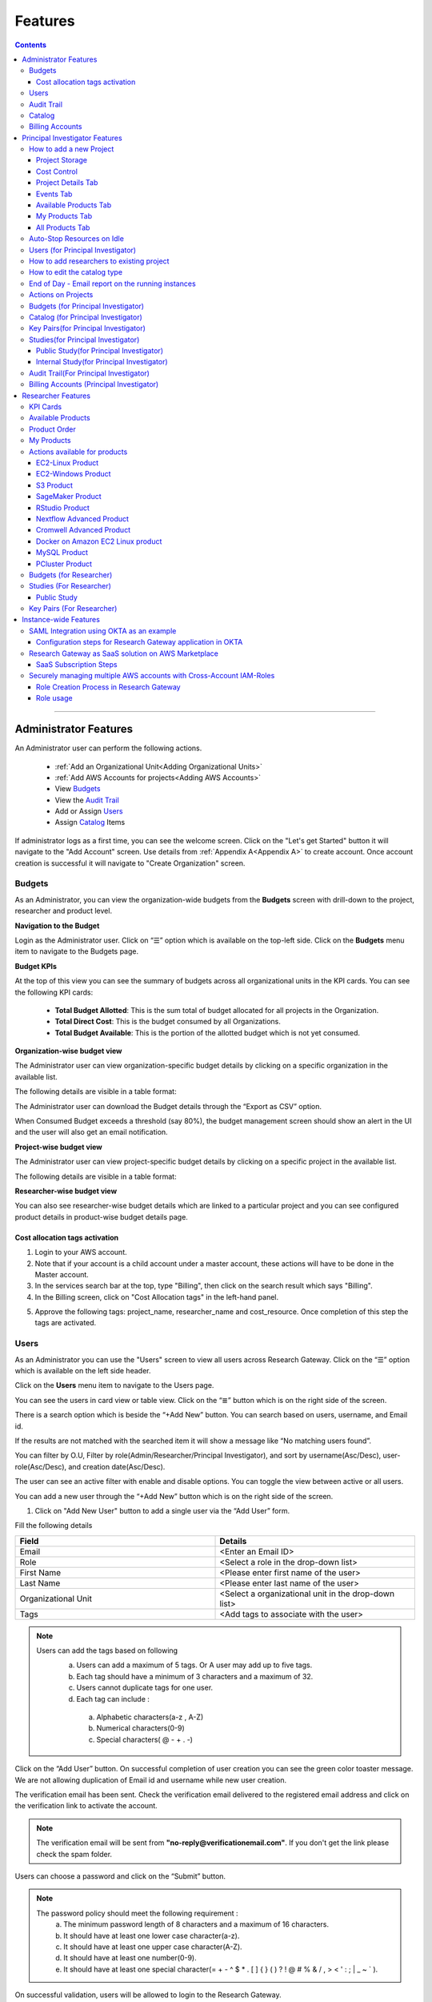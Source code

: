 Features
========

.. contents::

---------------------------------

Administrator Features
++++++++++++++++++++++

An Administrator user can perform the following actions.

  * :ref:`Add an Organizational Unit<Adding Organizational Units>`
  * :ref:`Add AWS Accounts for projects<Adding AWS Accounts>`
  * View `Budgets`_
  * View the `Audit Trail`_
  * Add or Assign `Users`_
  * Assign `Catalog`_ Items

If administrator logs as a first time, you can see the welcome screen. Click on the "Let's get Started" button it will navigate to the "Add Account" screen. Use details from :ref:`Appendix A<Appendix A>`  to create account. Once account creation is successful it will navigate to "Create Organization" screen.

.. _Budgets:

Budgets
^^^^^^^
As an Administrator, you can view the organization-wide budgets from the **Budgets** screen with drill-down to the project, researcher and product level.

**Navigation to the Budget**

Login as the Administrator user. Click on “☰” option which is available on the top-left side. Click on the **Budgets** menu item to navigate to the Budgets page.

 
.. image:: images/Administrator_Budgets_Navigation.png

**Budget KPIs**

At the top of this view you can see the summary of budgets across all organizational units in the KPI cards.
You can see the following KPI cards:

  * **Total Budget Allotted**: This is the sum total of budget allocated for all projects in the Organization.
  * **Total Direct Cost**: This is the budget consumed by all Organizations.
  * **Total Budget Available**: This is the portion of the allotted budget which is not yet consumed.

.. image:: images/Admin_Budgets_Organization-WiseBudgetBreakdown.png

**Organization-wise budget view**

The Administrator user can view organization-specific budget details by clicking on a specific organization in the available list. 

The following details are visible in a table format:


.. csv-table::
   :file: BudgetTable.csv
   :widths: 10, 15, 10, 10, 55
   :header-rows: 1


The Administrator user can download the Budget details through the “Export as CSV” option. 

When Consumed Budget exceeds a threshold (say 80%), the budget management screen should show an alert in the UI and the user will also get an email notification.

.. image:: images/Admin_BudgetExceedThreshold_Email.png

**Project-wise budget view**

The Administrator user can view project-specific budget details by clicking on a specific project in the available list. 

The following details are visible in a table format:


.. csv-table::
   :file: BudgetTable2.csv
   :widths: 10, 15, 10, 10, 15
   :header-rows: 1
   
   
.. image:: images/Admin_Budgets_Project-WiseBudgetBreakdown.png

**Researcher-wise budget view**

You can  also see researcher-wise budget details which are linked to a particular project and  you can see configured product details in product-wise budget details page.
 
.. image:: images/Admin_Budgets_Researcher-WiseBudgetBreakdown.png

.. _`Cost_allocation`:

Cost allocation tags activation
-------------------------------

1. Login to your AWS account.
2. Note that if your account is a child account under a master account, these actions will have to be done in the Master account.
3. In the services search bar at the top, type "Billing", then click on the search result which says "Billing".
4. In the Billing screen, click on "Cost Allocation tags" in the left-hand panel.

.. image:: images/Billing_CostAllocationTagsActivation.png

5. Approve the following tags: project_name, researcher_name and cost_resource. Once completion of this step the tags are activated.


Users
^^^^^
As an Administrator you can use the "Users" screen to view all users across Research Gateway. Click on the “☰” option which is available on the left side header.
   
Click on the **Users** menu item to navigate to the Users page.

.. image:: images/Administrator_Users_Navigation.png

.. image:: images/Admin_Users_DefaultPage.png


You can see the users in card view or table view. Click on the “≣”  button which is on the right side of the screen.
  
  
.. image:: images/Admin_Users_DefaultPage_TableView.png

There is a search option which is beside the “+Add New” button. You can search based on users, username, and Email id. 

.. image:: images/Administrator_Users_Search.png

If the results are not matched with the searched item it will show a message like “No matching users found”.

.. image:: images/Admin_User_SearchAction_NoMatchingUserFound.png

You can filter by O.U, Filter by role(Admin/Researcher/Principal Investigator), and sort by username(Asc/Desc), user-role(Asc/Desc), and creation date(Asc/Desc).

.. image:: images/Administrator_Users_FilterbyRole.png
.. image:: images/Administrator_Users_FilterByOU_filter.png
.. image:: images/Administrator_Users_SortBy.png

The user can see an active filter with enable and disable options. You can toggle the view between active or all users.

.. image:: images/Admin_Users_Active_Toggle.png

.. _`Adding Users`:

You can add a new user through the “+Add New” button which is on the right side of the screen. 

.. image:: images/Admin_Users_addnewuserDropdown.png


1. Click on "Add New User" button to add a single user via the “Add User” form.

Fill the following details 

.. list-table:: 
   :widths: 90, 90 
   :header-rows: 1

   * - Field
     - Details
   * - Email 
     - <Enter an Email ID>
   * - Role
     - <Select a role in the drop-down list>
   * - First Name
     - <Please enter first name of the user>
   * - Last Name
     - <Please enter last name of the user> 
   * - Organizational Unit
     - <Select a organizational unit in the drop-down list>
   * - Tags
     - <Add tags to associate with the user>

.. note:: 

 Users can add the tags based on following  
  a. Users can add a maximum of 5 tags. Or A user may add up to five tags.
  b. Each tag should have a minimum of 3 characters and a maximum of 32.
  c. Users cannot duplicate tags for one user.
  d. Each tag can include :
    a. Alphabetic characters(a-z , A-Z)
    b. Numerical characters(0-9)
    c. Special characters( @ - + . -)
 

Click on the “Add User” button. On successful completion of user creation you can see the green color toaster message. We are not allowing duplication of Email id and username while new user creation.

.. image:: images/Admin_Users_AddNewUserForm.png

The verification email has been sent. Check the verification email delivered to the registered email address and click on the verification link to activate the account. 

.. image:: images/User_NewUser_VerificationEmail.png

.. note:: The verification email will be sent from **"no-reply@verificationemail.com"**. If you don't get the link please check the spam folder.

Users can choose a password and click on the “Submit” button. 

.. note::

 The password policy should meet the following requirement :
   a. The minimum password length of 8 characters and a maximum of 16 characters.
   b. It should have at least one lower case character(a-z).
   c. It should have at least one upper case character(A-Z).
   d. It should have at least one number(0-9).
   e. It should have at least one special character(= + - ^ $ * . [ ] { } ( ) ? ! @ # % & / , > < ' : ; | _ ~ ` ).
   
On successful validation, users will be allowed to login to the Research Gateway.

.. image:: images/User_ChangePassword_Window.png 


2. Click on "Download CSV format" to download sample csv file which provides all the appropriate columns.


3. Click on "Import Users via CSV" to add multiple users via csv file.

.. image:: images/Admin_Users_ImportUsers_PopUp.png


CSV file should contain following details

.. list-table:: 
   :widths: 90, 90 
   :header-rows: 1

   * - Field
     - Details
   * - email 
     - <Enter an Email ID>
   * - first_name
     - <Please enter first name of the user>
   * - last_name
     - <Please enter last name of the user>
   * - role
     - <Add role for the user>
   * - userTags
     - <Add tags for the user>

.. note:: 

 a. If the user role is other than valid values (0 = Researcher, 1 = Principal Investigator, 2 = Administrator ), it will be automatically reset  to 0  (researcher) and the user will be created with the role as researcher.

 b. Users will see a red-colored toaster with failure message if they have added invalid headers, more than permitted number of user records in a single csv file, or not even one user record.

 c. we can edit the tag for the user using the edit user action and Import Users via CSV action by adding the same user Email.
 
The new user creation process will begin when the user clicks the "Open" button and a green toaster message will appear. When importing users in bulk, the user creation may take some time. The green toaster message does not imply successful creation of all users. Please check the audit trail to see if any user creation failed.


The verification email has been sent. Check the verification email delivered to the registered email address and click on the verification link to activate the account. 

.. image:: images/User_NewUser_VerificationEmail.png

.. note:: The verification email will be sent from **"no-reply@verificationemail.com"**. If you don't get the link please check the spam folder.

Users can choose a password and click on the “Submit” button. 

.. note::

 The password policy should meet the following requirement :
   a. The minimum password length of 8 characters and a maximum of 16 characters.
   b. It should have at least one lower case character(a-z).
   c. It should have at least one upper case character(A-Z).
   d. It should have at least one number(0-9).
   e. It should have at least one special character(= + - ^ $ * . [ ] { } ( ) ? ! @ # % & / , > < ' : ; | _ ~ ` ).
   
On successful validation, users will be allowed to login to the Research Gateway.

.. image:: images/User_ChangePassword_Window.png 



You can perform the following user actions 

**Assign O.U.**

There is a contextual menu which is at the right side of the card. On clicking that, you can see the actions that can be performed. Choose the organizational unit in the drop-down list and click on the “Assign” button. You can see a successful toaster message also. Once assigned you can see O.U name under the Email id. 

.. image:: images/Admin_Users_AssignO.U.png

.. image:: images/Admin_Users_AssignO.U_PopUp.png 

**Enable**

There is a contextual menu which is at the right side of the card. On clicking that, you can see the actions that can be performed. When clicking on the enable action you can see the message like "A user, once enabled, will be able to log in to the system and carry out activities according to his role. Are you sure you want to proceed?"  in the pop- up with “Enable” button.

.. image:: images/Admin_Users_EnableAction_PopUp.png 

**Disable**

There is a contextual menu which is at the right side of the card. On clicking that, you can see the actions that can be performed. When clicking on the disable action you can see the message like "A user, once disabled, will no longer be able to login to the system. Are you sure you want to proceed? in the pop-up with the “Disable” button.

.. image:: images/Admin_Users_DisableAction_PopUp.png 

**Resend verification mail**

There is a contextual menu which is at the right side of the card. On clicking that, you can see the actions that can be performed. Through the "Resend verification mail" option you can get another verification email to the registered email address. On successful completion, you can see the green color toaster message. Check the verification email delivered to the registered email address and click on the verification link to activate the account.  

.. image:: images/Admin_Users_ResendVerificationEmail.png

.. note:: The "Resend verification mail" option is available only if the user is inactive.

**Edit**

There is a contextual menu which is at the right side of the card. On clicking that, you can see the actions that can be performed. Through the "Edit" option you can edit User Information. On successful completion, you can see the green color toaster message. 

.. image:: images/Administrator_User_EditUser.png

.. image:: images/Admin_User_EditUserForm.png

Following details are editable

.. list-table::  
   :widths: 90, 90  
   :header-rows: 1 

   * - Field 
     - Details 
   * - First Name 
     - <Please enter first name of the user> 
   * - Last Name 
     - <Please enter last name of the user>  
   * - Organizational Unit 
     - <Select a organizational unit in the drop-down list> 
   * - Tags 
     - <Add tags to associate with the user> 

.. note:: 
   a. If the user is unassigned, Organizational unit field will be enabled and can be assigned to OU. 
   b. If the user is already assigned Organization unit field will be disabled. 
   c. Only if any of the First Name, Last Name, Organizational Unit and tags fields are edited Edit User Button will be enabled. 


Click on Edit User button and edited user information will be visible on user card. Once user clicks on Edit User button they will be able to see green colour toaster message. 

.. image:: images/Admin_User_EditUser_SuccessMessage.png

Audit Trail
^^^^^^^^^^^

As an Administrator you can use the **Audit Trail** screen to view security-related audits. Click on the “☰” option which is available on the left side header.
   
.. image:: images/Adminstrator_Audittrail_Navigation.png

Click on the **Audit Trail** menu item. Through this, you can navigate to the Audit Trail page.

.. image:: images/Admin_AuditTrail_DefaultPage.png

You can see the audit event details in the :ref:`Appendix D<Appendix D>` 
   
If you try to search the non-existent word it will display a message like “No matching organizations found". You can see the login and logout and failed login audits. Here you can search based on user, status, and status reason. If audits are not found through the search you can see messages like “No matching audits found”.

.. image:: images/Admin_AuditTrail_SearchAction_NoMatchingAuditLogsFound.png

.. image:: images/Admin_AuditTrail_LoginFailedRecords.png

You can filter the logs by admin, Principal Investigator, researcher, Organization, and Project. You can also filter the logs through the date. 

.. image:: images/Admin_AuditTrail_FilterLogsBy.png

.. image:: images/Admin_AuditTrail_SelectDateRange.png


.. _Catalog:

Catalog
^^^^^^^
As an Administrator you can use the “Catalog” screen to view all catalog products across Research Gateway. Click on the “☰” option which is available on the left side header. 
   
.. image:: images/Adminstrator_Catalog_Navigation.png

Click on the "Catalog" menu item. Through this, you can navigate to the Catalog details page.

.. image:: images/Admin_Catalog_DefaultPage.png

You can see the standard catalog products on the listing page and you can enable the checkbox which is at the right side of the product and assign to a particular  O.U through the “Assign selected to O.U” button.

.. image:: images/Admin_Catalog_ProductCheckboxEnabled_AssignSelectedToOU.png

.. image:: images/Admin_Catalog_AssignToOU_PopUp.png

You can view and update the products for the particular organization. Enable the checkbox which is at the right side of the product and click on “Update selected to  O.U '' button . After completion of updation you can see the successful toaster message.

.. image:: images/Admin_Catalog_UpdateToSelectedOU.png

.. image:: images/Admin_Catalog_UpdateToSelectedO.U_ToasterMessage.png

You can search  product name and description of the product. We have following filter options:
 
  a. **All** : You can see all products here.

  .. image:: images/Admin_Catalog_AllFilter_DropDown.png


  b. **Research** : You can see the products related to compute and analytics here. Eg: Amazon EC2.

   .. image:: images/Admin_Catalog_ResearchFilter_DropDown.png


  c. **IT Applications** : IT Application : You can see application related products here.

 .. image:: images/Admin_Catalog_ITApplicationsFilter_DropDown.png

If we could not find any products related to the filter you can see the message like “We could not find any products that matched your search”.

.. image:: images/Admin_Catalog_SearchAction_NoMatchingProductsFound.png

.. note:: Use details from :ref:`Appendix B<Appendix B>` for Standard Catalog products.

Billing Accounts
^^^^^^^^^^^^^^^^^

As an administrator, you will be able to view monthly billing data at the Organization Unit level for all the Organizations.  


**Navigation to the Billing Accounts** 

Log in as the Administrator user. Click on the "☰" option which is available on the top-left side. Click on the Billing Accounts menu item to navigate to the Billing Accounts page.  

.. image:: images/Administrator_BillingAccounts_Navigation.png

**KPIs**  

At the top of this view, you can see the summary of Billing Accounts across all organizational units in the KPI cards. You can see the following KPI cards:  

 * **Number of Organizations**: This is the number of Organization that have consumed cost.  
 * **Number of Accounts**: The number of unlinked accounts that are linked to the organisation and have consumed costs is shown here. 
 * **Current Month Billing**: This is the total Month to Date cost of Accounts across all organizations. 
 

The following details are visible in a table format:  

.. csv-table::
   :file: BillingAccountsTableAdministrator.csv
   :widths: 10, 15, 10, 10, 55
   :header-rows: 1

.. image:: images/Administrator_BillingAccounts_DefaultPage.png

.. note::   
    a. The account will not appear in the table if it is not assigned to any O.U. 
    b. Forecast value will not be shown if account has less than one full billing cycle of historical data available.

Principal Investigator Features
+++++++++++++++++++++++++++++++

As a Principal Investigator, you can create an account and project also. A project will be associated with a Budget with an associated dollar amount that is funded from a specific Grant to the organization. A Project can use Resources only if there is an associated budget that can meet the forecasted needs.

If Principal Investigator logs as a first time, he can view the welcome screen. Click on the "Let's get Started" button it will navigate to the "Add Account" screen. 

.. image:: images/User_WelcomeScreen.png

Use details from :ref:`Appendix A<Appendix A>`  to create account. Once account creation is successful it will navigate to "Create Project" screen.

.. image:: images/Principal_CreateProject_1.png

.. image:: images/Principal_CreateProject_2.png

.. image:: images/Principal_CreateProject_3.png 

.. image:: images/Principal_CreateProject_4.png

My Projects page of the Research Gateway will list all the existing projects created along with other details.

.. image:: images/Principal_MyProjects.png

Clicking on a specific project will leads to a project details page.

.. image:: images/Principal_ProjectDetails.png  

How to add a new Project 
^^^^^^^^^^^^^^^^^^^^^^^^
Login to the Research Gateway. Click on the  “+Add New” button in the My Project page or use details from :ref:`Appendix A<Appendix A>`  to create account. Once account creation is successful it will navigate to "Create Project" screen. The project application form is opened. 

.. image:: images/Principal_CreateProject_1.png

.. image:: images/Principal_CreateProject_2.png

.. image:: images/Principal_CreateProject_3.png 

.. image:: images/Principal_CreateProject_4.png

Fill in the following details

.. list-table:: 
   :widths: 90, 90
   :header-rows: 1

   * - Attribute
     - Details
   * - Project Name
     - <Project Name>
   * - Project Description
     - <Description about the project> 
   * - Budget Available
     - <Budget to allocate to this project (cumulative)>
   * - Project Copies
     - <Please enter number of projects you want to create -(between 1 and 10)>
   * - Account Details 
     - <Select an Account ID in the list or create a new account form the **"Add Accounts"** button>
   * - Add Users
     - <Select collaborators from the list or create a new user from the **"Add Users"** button> [optional]
   * - Add products
     - <Create products in the service catalog from our standard catalog or bring your own service catalog portfolio> [optional] 
   * - Use Project Storage 
     - <Research Gateway will setup a shared S3 bucket (project storage) where the team members can store data. This shared storage will be mounted into all supported workspaces. Storage costs will be accounted at the project level. Note: For now by default it will create the project storage. Selecting "Use Project Storage" will pull in S3 into your project catalog>
   * - Cost Control
     - <Research Gateway can automatically create budget consumption alerts and take actions like pausing the project (at 12%) or stopping the project (at 18%). Check this box to enable these actions.>

     
Click on the “Create Project” button. Added a new project successfully.

.. note::
 
 a. While creating the project, if you select the "Standard Catalog" option it will create 7 products(Amazon Sagemaker, Amazon S3, Amazon EC2-Linux, Amazon EC2-Windows, RStudio, Cromwell Advanced and Nextflow Advanced). 
 b. If you select the "Bring all catalog items" option it will sync all the products which have the required launch permission in the portfolio of the AWS account.
 c. If you select the "Bring specific catalog items" option it will sync only the products which have the tag in the portfolio of the AWS account.
 d. If you select the “Use Project Storage” option it will create project storage at the time of project creation, if you unselect the “Use Project Storage” option it will not create project storage.

Project Storage
---------------

Research Gateway will set up a shared S3 bucket(Project Storage) where the team members can store data. This shared storage will be mounted into all supported workspaces. Storage costs will be accounted for at the project level. For a lot of scientific research, data is stored in file format (e.g. fasta, fastq files for Genomics research). The natural choice for storage of this data could be S3 (inexpensive, highly elastic) or Elastic Block Storage (access is extremely fast). As part of project creation we are creating project storage(i.e., S3 Bucket) and sharing with users. At the same time, we would also like individual users to be able to access personal storage from their computing resources. 

1. The Project level storage will be listed as a product in the My Products tab inside the project as an S3 bucket. There is explore action inside the S3 bucket<<There is a folder called “Shared”.
   Note: It is a common folder(only accessible by user unless shared)  and it  is available to all users.

.. image:: images/Principal_Project_ProjectStorage.png   

.. image:: images/Principal_Project_ProjectStorage_SharedFolder.png  

2. You can able to view, upload and delete objects in the storage.
3. While launching any EC2 based product, the user will be prompted whether to mount the Project and User level storage.
4. The Storage will be mounted as a specific folder inside the EC2 machine which the user can use to perform any tasks on. Any data written to the folder will be synced back to the storage and will be accessible to the user on exploring.


Cost Control
------------

1. Research Gateway can automatically create budget consumption alerts and take actions like pausing the project (at 80%) or stopping the project (at 90%).
2. When creating a project if you select the “Automatically respond to budget alerts” checkbox and it will open a pop up box which contains message, Once you confirm that it  will control the costs by taking automatic actions when budget thresholds are breached. By turning this feature off, you will lose the benefits of this cost control feature.

.. image:: images/Principal_CreateProject_1.png

.. image:: images/Principal_CreateProject_2.png

.. image:: images/Principal_CreateProject_3.png 

.. image:: images/Principal_CreateProject_4.png

3. You can manually Stop/Pause/Resume/Archive/Add Budget the project through the actions which are available on the project details page.

.. note:: Project Storage can be deleted while archiving a project. You will now be prompted for deletion of the project storage when you archive a project. Select the checkbox if you want to delete the project storage bucket along with all of its contents.

.. image:: images/Principal_ProjectDetails.png

4. You can see the events related to cost control in the events page

.. image:: images/Principal_Project_Events_CostControlEvents.png

Once you click on the project, you can see the budget in the cards and remaining details will show a tabbed area with the following tabs:

   1. Project Details
   2. Events
   3. Available Products
   4. My Products
   5. All Products

Project Details Tab
-------------------

1. You can view the project details here. 
2. If the project was a failed state, you can repair the project through the “Repair” option.
3. Click on the “Pause” action which is available on the right side. When you click on "Pause" action,  all the researchers under this project would be affected. In a Paused state new provisioning is not allowed. Users can continue to use already provisioned resources as before. All the available products would be visible but the “Launch Now “ button would be hidden.
4. Click on the “Resume” button which is available on the right side. The project status changed to “Active”. In the Active state, team members can launch new products from the catalog of Available Products.
5. Click on the “Stop” button which is available on the right side. In a Stopped state, all underlying resources will be stopped and the user will not be able to perform actions on them but you are able to terminate the product. You need to manually start the resources except for the s3 product.
6. Click on the “Sync” button which is available on the right side. It should sync the catalog. You can see related events in the events tab.
7. Click on the "Archive" button which is available on the right side, it was routed to my projects page and showed the message “Archiving project started” and later the project card got removed. Project Storage can be deleted while archiving a project. You will now be prompted for deletion of the project storage when you archive a project. Select the checkbox if you want to delete the project storage bucket along with all of its contents.

.. image:: images/Principal_ProjectDetails.png 

8. Click on the “Manage” option under the **Assigned Researchers** field. Once clicked on that, enable the checkbox beside the researcher Emails and click on the “Update list” button. It will add collaborators to the project. You can search the researchers, through the search option.

.. image:: images/Principal_ProjectDetails_AssignUsers.png

9. Click on the "Manage" option under the **Add products** field. Once clicked on that, it will display the list. Select the option from the list and click on the "Update list" button.

.. image:: images/Principal_ProjectDetails_AddProducts.png


.. note:: Whenever you clicked on the budget it will navigated to researcher-wise budget details page.

Events Tab
----------

You can see the project-related events in the :ref:`Appendix E<Appendix E>`.

.. image:: images/Principal_Project_EventsTab.png
   
Available Products Tab
-----------------------

1. 	You can view the Available Products information here and you can see products in a table view also.
2. 	You can search based on product name and description. You can filter the products. We have following filter options
      
	  a. **All** - You can see the all products here.
	  b. **Research** - You can see the products related to compute and analytics here. Eg: Amazon EC2
	  c. **IT Applications** - You can see the products related to storage and database here. Eg: Amazon RDS

.. image:: images/Principal_Project_AvailableProducts.png	 

My Products Tab
---------------

1. You can view the provisioned products details here and You can see products in a table view also.
2. You can search the product name and description of the product.
3. You can filter the products. We have following filter options:
      
	  a. **All** - You can see the all(i.e., active,terminated,stopped and failed) products here.
	  b. **Active** - You can see all the active products here.
	  c. **Terminated** - You can see all terminated products here.
	 
.. image:: images/Principal_Project_MyProducts.png

.. note:: 
 a. When adding a project we are passing collaborator information. Through this, we are linking researchers to the project. 
 b. The project is independent of the researcher. We can create an empty project and add collaborators later. We can add collaborators through the "Manage" option which is at the project details screen.
 c. **My Projects** page of the Research Gateway will list all the existing projects created along with other details. Clicking on a specific project will lead to a project details page. Click on the specific project you can navigate to the project details page.
 d. The products which are updated in the last 30 minutes will be visible under the active filter.
 e. When the Principal Investigator logs-in, the user will be able to see the Active filter by default. And if the user selects a filter, the last chosen filter will be stored for the current session. Once the user logs-out and logs-in again the filter value will be reset to  Active.

All Products Tab
-----------------
 
1. Principal Investigators will now see all the products launched by all the project team members in the All Products tab. They will also be able to perform Stop and Terminate actions on the products using the 3-dotted icon which is available at the right side of the table. 

.. image:: images/Principal_Project_AllProducts.png

.. image:: images/Principal_Project_AllProducts_Actions.png

2. You can search the product name and description of the product. 
3. You can filter the products. We have the following filter options: 
    
    a. All - You can see all the (i.e., active, terminated, stopped and failed) products here. 
    b. Active - You can see all the active products here. 
    c. Terminated - You can see all terminated products here. 
 
.. note::
  a. Products that are in Creating, Transitioning, and Terminating State will not show any actions in the All Products tab. 
  b. Products that are in the active state will show both Active and Terminate action 
  c. Products that are in stopped state will show only the Terminate action. 
  d. Products that are in failed state will show only the Terminate action. 
  e. Project Storage will not show any actions as it cannot be terminated independent of the project. 
  f. EFS or FSx file-systems will only show the Terminate action. 
 


Auto-Stop Resources on Idle
^^^^^^^^^^^^^^^^^^^^^^^^^^^

If there is no action happening in the provisioned RStudio product by default it will auto stop the product after 15 minutes. if you want to use product you can manually start the product again.

.. image:: images/Product_RStudio_ProductDetails.png
 
.. _Users_PI:

Users (for Principal Investigator)
^^^^^^^^^^^^^^^^^^^^^^^^^^^^^^^^^^
As a Principal Investigator  you can use the "Users" screen to view all users across all your projects in Research Gateway. Click on the “☰” option which is available on the left side header.

Click on the **Users** menu item to navigate to the Users page.

.. image:: images/PrincipalInvestigator_Users_Navigation.png

.. image:: images/Principal_Users_ActiveUserToggle.png


You can see the users in card view or table view. Click on the “≣”  button which is on the right side of the screen.
  
  
.. image:: images/Principal_Users_TableView.png

There is a search option which is beside the “+Add New” button. You can search based on users, username, and Email id. 

.. image:: images/Principal_Users_Search.png

If the results are not matched with the searched item it will show a message like “No matching users found”.

.. image:: images/Principal_Users_Searchnotmatched.png

You can filter by role(Researcher/Principal Investigator), and sort by username(Asc/Desc), user-role(Asc/Desc), and creation date(Asc/Desc).

.. image:: images/Principal_Users_FilterByRole.png
.. image:: images/Principal_Users_SortBy.png

The user can see an active filter with enable and disable options. You can toggle the view between active or all users.

.. image:: images/Principal_Users_ActiveUserToggle.png
.. _`Adding Users_PI`:

You can add a new user through the “+Add New” button which is on the right side of the screen. 

.. image:: images/Principal_Users_AddNewUser.png

1. Click on “Add New User” button to add a single user via the “Add User” form.

Fill the following details 

.. list-table:: 
   :widths: 90, 90 
   :header-rows: 1

   * - Field
     - Details
   * - Email 
     - <Enter an Email ID>
   * - Role
     - <Select a role in the drop-down list>
   * - First Name
     - <Please enter first name of the user>
   * - Last Name
     - <Please enter last name of the user>
   * - Tags
     - <Add tags to associate with the user>

.. note:: 
  
  Users can add the tags based on following 
   a. Users can add a maximum of 5 tags. Or A user may add up to five tags.
   b. Each tag should have a minimum of 3 characters and a maximum of 32.
   c. Users cannot duplicate tags for one user.
   d. Each tag can include :
       a. Alphabetic characters(a-z , A-Z)
       b. Numerical characters(0-9)
       c. Special characters( @ - + . -)

Click on the “Add User” button. On successful completion of user creation you can see the green color toaster message. We are not allowing duplication of Email id and username while new user creation.

.. image:: images/Principal_Users_AddNewUserForm.png

The verification email has been sent. Check the verification email delivered to the registered email address and click on the verification link to activate the account. 

.. image:: images/User_NewUser_VerificationEmail.png

.. note:: The verification email will be sent from **"no-reply@verificationemail.com"**. If you don't get the link please check the spam folder.

Users can choose a password and click on the “Submit” button. 

.. note:: 
  
  The password policy should meet the following requirement :
   a. The minimum password length of 8 characters and a maximum of 16 characters.
   b. It should have at least one lower case character(a-z).
   c. It should have at least one upper case character(A-Z).
   d. It should have at least one number(0-9).
   e. It should have at least one special character(= + - ^ $ * . [ ] { } ( ) ? ! @ # % & / , > < ' : ; | _ ~ ` ).
   
On successful validation, users will be allowed to login to the Research Gateway.

.. image:: images/User_ChangePassword_Window.png 

2. Click on "Download CSV format" to download sample csv file which provides all the appropriate columns.


3. Click on “Import Users via CSV” to add multiple users via csv file.

.. image:: images/Principal_Users_ImportUsers_PopUp.png


CSV file should contain following details

.. list-table:: 
   :widths: 90, 90 
   :header-rows: 1

   * - Field
     - Details
   * - email 
     - <Enter an Email ID>
   * - first_name
     - <Please enter first name of the user>
   * - last_name
     - <Please enter last name of the user>
   * - role
     - <Add role for the user>
   * - userTags
     - <Add tags for the user>

.. note::

 a. If the user role is other than valid values (0 = Researcher, 1 = Principal Investigator), it will be automatically reset  to 0  (researcher) and the user will be created with the role as researcher.

 b. Users will see a red-colored toaster with failure message if they have added invalid headers, more than permitted number of user records in a single csv file, or not even one user record.

 c. we can edit the tag for the user using the edit user action and Import Users via CSV action by adding the same user Email.

The new user creation process will begin when the user clicks the "Open" button and a green toaster message will appear. When importing users in bulk, the user creation may take some time. The green toaster message does not imply successful creation of all users. Please check the audit trail to see if any user creation failed.


The verification email has been sent. Check the verification email delivered to the registered email address and click on the verification link to activate the account. 

.. image:: images/User_NewUser_VerificationEmail.png

.. note:: The verification email will be sent from **"no-reply@verificationemail.com"**. If you don't get the link please check the spam folder.

Users can choose a password and click on the “Submit” button. 

.. note::

 The password policy should meet the following requirement :
   a. The minimum password length of 8 characters and a maximum of 16 characters.
   b. It should have at least one lower case character(a-z).
   c. It should have at least one upper case character(A-Z).
   d. It should have at least one number(0-9).
   e. It should have at least one special character(= + - ^ $ * . [ ] { } ( ) ? ! @ # % & / , > < ' : ; | _ ~ ` ).
   
On successful validation, users will be allowed to login to the Research Gateway.

.. image:: images/User_ChangePassword_Window.png 



You can perform the following user actions 

**Enable**

There is a contextual menu which is at the right side of the card. On clicking that, you can see the actions that can be performed. When clicking on the enable action you can see the message like "A user, once enabled, will be able to log in to the system and carry out activities according to his role. Are you sure you want to proceed?"  in the pop- up with “Enable” button.

.. image:: images/Principal_Users_EnableAction_PopUp.png 

**Disable**

There is a contextual menu which is at the right side of the card. On clicking that, you can see the actions that can be performed. When clicking on the disable action you can see the message like "A user, once disabled, will no longer be able to login to the system. Are you sure you want to proceed? in the pop-up with the “Disable” button.

.. image:: images/Principal_Users_DisableAction_PopUp.png

**Resend verification mail**

There is a contextual menu which is at the right side of the card. On clicking that, you can see the actions that can be performed. Through the "Resend verification mail" option you can get another verification email to the registered email address. On successful completion, you can see the green color toaster message. Check the verification email delivered to the registered email address and click on the verification link to activate the account.  

.. image:: images/Principal_Users_ResendVerificationEmail.png

.. note:: The "Resend verification mail" option is available only if the user is inactive.

**Edit**

There is a contextual menu which is at the right side of the card. On clicking that, you can see the actions that can be performed. Through the "Edit" option you can edit User Information. On successful completion, you can see the green color toaster message. 

.. image:: images/Principal_Users_EditAction.png

.. image:: images/Principal_Users_EditUserForm.png

Following details are editable

.. list-table::  
   :widths: 90, 90  
   :header-rows: 1 

   * - Field 
     - Details 
   * - First Name 
     - <Please enter first name of the user> 
   * - Last Name 
     - <Please enter last name of the user>  
   * - Tags 
     - <Add tags to associate with the user> 

.. note:: Only if any of the First Name, Last Name and tags fields are edited Edit User Button will be enabled. 

Click on Edit User button and edited user information will be visible on user card. Once user clicks on Edit User button they will be able to see green colour toaster message. 

.. image:: images/Principal_User_EditUser_SuccessMessage.png

How to add researchers to existing project 
^^^^^^^^^^^^^^^^^^^^^^^^^^^^^^^^^^^^^^^^^^
There is an edit functionality for the project entity. The project is independent of the researcher. A user can create an empty project and add researchers later also. Click on “Manage (i.e., Pencil icon)” which is at the "Assigned researchers" field in the Project Details tab.

.. image:: images/Principal_ProjectDetails.png

Select the Researchers and click on the “Update List” button. You can see the “Updated Successfully” toaster message in the UI and see events regarding update action in “Events ” tab  . You can’t unselect the researchers who have associated products.

.. image:: images/Principal_ProjectDetails_AssignUsers.png
 
.. image:: images/Principal_ProjectDetails_AssignUsers_Completed.png

How to edit the catalog type 
^^^^^^^^^^^^^^^^^^^^^^^^^^^^

There is an edit functionality for the catalog type. You can create a project without selection of catalog type, once project is active you can see message "There are no Bring your own catalog type configured for this project" under "Add Products" field.

.. image:: images/Principal_ProjectDetails_WithoutEditCatalogType.png

Once project is active, navigate to the project details tab and click on the “Manage (i.e., Pencil icon)” option which is at the **Add products** field in the Project Details tab. Once clicked on that, it will display the list. Select the option from the list and click on the "Update list" button.

.. image:: images/Principal_ProjectDetails.png 

.. image:: images/Principal_ProjectDetails_AddProducts.png


.. note::

 a. While creating the project, if you select the "Standard Catalog" option it will create 7 products(Amazon Sagemaker, Amazon S3, Amazon EC2-Linux, Amazon EC2-Windows, RStudio, Cromwell Advanced and Nextflow Advanced). 
 b. If you select the "Bring all catalog items" option it will sync all the products which have the required launch permission in the portfolio of the AWS account.
 c. If you select the "Bring specific catalog items" option it will sync only the products which have the tag in the portfolio of the AWS account.
 d. If you select the “Use Project Storage” option it will create project storage at the time of project creation, if you unselect the “Use Project Storage” option it will not create project storage.


End of Day - Email report on  the running instances
^^^^^^^^^^^^^^^^^^^^^^^^^^^^^^^^^^^^^^^^^^^^^^^^^^^^

End of day shall be deemed to be 8PM based on the time-zone for each account. This should preferably be configurable at least at the instance level. 

Since Research Gateway supports multiple regions (and hence multiple time-zones), there is a need to only process those accounts which are currently at the end of day. RG currently supports seven regions only but could support more in the future. So the mechanism to determine EOD should be independent of which regions are supported. Based on this, the best option is to have a scheduled task that runs hourly in the scheduler component. This task can then determine if any of the supported regions are at  the end of the day.

You will receive a consolidated end of day - Email report(8PM IST) for all your projects with details. You will see the report for active products only.

.. image:: images/Principal_EODReport_Email.png

.. note::

 a. The active users(Principal Investigator and Researchers) will receive the EOD report if at least one instance is in running state.
 b. The Emails shall be sent only to verified users of Research Gateway.
 c. In the project events tab, you can see the EOD report generated information.

.. image:: images/Principal_Project_Events_EODReportEvents.png


Actions on Projects
^^^^^^^^^^^^^^^^^^^

Once project is active, we can do Pause/Resume/Stop/Archive/Add Budget actions on a project.

.. image:: images/Principal_ProjectDetails.png 

**Pause Action**

The project status changed to “Paused”. All the researchers under this project would be affected. In a Paused state new provisioning is not allowed. Users can continue to use already provisioned resources as before. All the available products would be visible  but “Launch Now “ button would be hidden.

.. image:: images/Principal_ProjectPause_Success.png

.. image:: images/Principal_Project_PauseAction_AvailableProducts.png

**Resume Action** 

The project status changed  to “Active”. In the Active state, team-members can launch new products from the catalog of Available Products.

.. image:: images/Project_ResumeAction_Active.png

**Stop Action** 

The project status changed to “Stopped”. In a Stopped state all underlying resources will be stopped and the user will not be able to perform actions on them but you are able to terminate the product. You need to manually start the resources except the s3 product.

.. image:: images/Principal_Project_Stopped_SuccessMessage.png

.. image:: images/Principal_Project_StopAction_AvailableProducts.png

.. image:: images/Principal_Project_StopAction_MyProducts.png

.. image:: images/Principal_Project_StopAction_ALLProducts.png

**Archive Action**

Click on the "Archive" button which is available on the right side, it was routed to my projects page and showed the message “Archiving project started” and later the project card got removed.

.. image:: images/Principal_ProjectDetails.png

.. image:: images/ProjectArchive_FirstCheckboxSelected.png

Project Storage can be deleted while archiving a project. You will now be prompted for deletion of the project storage when you archive a project. Select the checkbox if you want to delete the project storage bucket along with all of its contents.

.. image:: images/ProjectArchive_BothCheckboxSelected.png

**Add Budget Action**

The “Add Budget” action will provide Principal Investigators a way to add more budget to the project . Clicking on the “Add Budget” button will bring up a dialog box where you can add any whole number greater than 0.

.. image:: images/Principal_ProjectDetails.png

.. image:: images/Principal_ProjectDetails_AddBudget.png

.. image:: images/Principal_ProjectDetails_AddBudget_Completed.png

.. note:: 

  a. If there are any failed provisioned product in my products panel you cannot do actions on the project. You need to terminate that product.
  b. Once project is failed, We can do repair on a project. Click on the "Repair" button which is at the project details page. We can see related events in events page.
  c. Once project is failed we can do catalog sync on a project. Click on the "Sync" button which is at the project details page. We can see related events in events page.
  d. If the project is in  “Paused” or "Active"  state the Principal Investigator user can “Add Budget”. If the budget amount added, brings the project back within the budget threshold, the “Resume” button will be visible to the user. 
  e. If the project is no longer required, the Principal Investigator user can click on “Archive” button  which is on the project details page. We can see related events in the events page.


Budgets (for Principal Investigator)
^^^^^^^^^^^^^^^^^^^^^^^^^^^^^^^^^^^^^

As a Principal Investigator, you can view the organization-wide budgets from the **Budgets** screen with drill-down to the project, researcher and product level.

**Navigation to Budget screen**

Sign in as the Principal Investigator. Click on the “☰” Symbol which is available on left side header. Click on the "Budgets" menu item through this, you can navigate to the Budget Details page.  

.. image:: images/PrincipalInvestigator_Budgets_Navigation.png

.. image:: images/Principal_Budget_Project-WiseBudgetBreakdown.png

You can see budget details  with different KPI cards. You can see the following KPI cards:

  a. **Total Direct Cost Budget** : This is the budget allocated for the project during the creation of the project.

  b. **Total Direct Cost** : This is the budget consumed by all the researchers in the project.

  c. **Current Month Total Direct Cost** : This is budget consumed by all the researchers in the project during current month.

You can see Project-wise Budget details in the table format:

.. csv-table::
   :file: BudgetTable2.csv
   :widths: 10, 15, 10, 10, 15
   :header-rows: 1
 
You can download the budget details through the “Export as CSV”  option.

.. note:: When Consumed Budget exceeds a threshold (say 80%), the budget management screen should show an alert in the UI and the user will also get an email notification.

 .. image:: images/Principal_BudgetExceedThreshold_Email.png
 
You can see researcher budget details which are linked to particular products and you can see configured products information in Researcher-wise Budget details page

.. image:: images/Principal_Budgets_ResearcherWiseBudgetBreakdown.png

.. image:: images/Principal_Budgets_Product-WiseBudgetBreakdown.png

.. _Catalog_PI:

Catalog (for Principal Investigator)
^^^^^^^^^^^^^^^^^^^^^^^^^^^^^^^^^^^^

As a Principal Investigator, you can use the “Catalog” screen to view all catalog products across Research Gateway. Click on the “☰” option which is available on the left side header. You can see the  following details: 
   
.. image:: images/PrincipalInvestigator_Catalog_Navigation.png

Click on the **Catalog** menu item to navigate to the Catalog screen.

.. image:: images/Principal_Catalog_DefaultPage.png

You can see the standard catalog products on the listing page. To assign a set of items to an Organizational Unit, select the items by checking the checkbox which is at the right corner of each product card. Then click the  "Assign selected to a project" button.

.. image:: images/Principal_Catalog_AssignToProject_PopUp.png

.. image:: images/Principal_Catalog_ProductCheckboxEnabled_AssignSelectedToProject.png

You can view and update the products for the particular organization. Enable the checkbox which is at the right side of the product and click on “Update selected to  O.U '' button . After completion of updation you can see the successful toaster message.

.. image:: images/Principal_Catalog_UpdateToSelectedOU.png

.. image:: images/Principal_Catalog_UpdateToSelectedO.U_ToasterMessage.png

You can use the search field to search for a term in the product name and description of the product. You can also use the filter options as below :
  
 a. **All** : You can see all products here.

  .. image:: images/Principal_Catalog_AllFilter_DropDown.png
 
 b. **Research** :  You can see the products related to compute and analytics here. Eg: Amazon EC2
 
   .. image:: images/Principal_Catalog_ResearchFilter_DropDown.png

 c. **IT Application** : You can see application related products here.
 
   .. image:: images/Principal_Catalog_ITApplicationsFilter_DropDown.png

If we could not find any products related to the filter you can see the message like “We could not find any products that matched your search”.

.. image:: images/Principal_Catalog_SearchAction_NoMatchingProductsFound.png

Key Pairs(for Principal Investigator)
^^^^^^^^^^^^^^^^^^^^^^^^^^^^^^^^^^^^^
The Key Pairs screen can be used by the Principal Investigator to view keypair details across projects. Click on “☰” Symbol which is available on the left side header. By clicking on the "Key Pairs" menu item, the user will be navigated to the Key Pairs details page.

.. image:: images/PrincipalInvestigator_Keypairs_Navigation.png
  
.. image:: images/Principal_Keypair_DefaultPage.png

You can create new key pairs through our portal. The user will initiate the creation of a keypair and once it is created the user will download the private key. The download is allowed only once post which the screen only lists the keypair by name.
  
Click on the "+Create New" button which is available at right side of the page. Fill the details in the form and click on the “Create Key Pair” button. New Keypair was created successfully.

.. image:: images/Principal_Keypair_CreateKeypair_PopUp.png


You can see key Pairs details in table format:

.. csv-table::
   :file: keypair.csv
   :widths: 20, 20, 20, 20, 20
   :header-rows: 1

The user can delete the keypair. Click the 3-dotted action on the right side of the table. You can see the delete keypair through the “Delete” action.

.. image:: images/keypair_DeleteKeypair_PopUp.png

You can search the keypair through Keypair name and Project name.

Ex: Type “Chiron” in the search area it should display the keypairs which are attached to the Chiron project.

.. image:: images/Principal_KeyPairs_Search.png


Studies(for Principal Investigator)
^^^^^^^^^^^^^^^^^^^^^^^^^^^^^^^^^^^^^
As a Principal Investigator, You can view the studies in the Research Gateway. Click on “☰” Symbol which is available on the left side header. By clicking on the "Studies" menu item, the user will be navigated to the studies details page.

.. image:: images/PrincipalInvestigator_Studies_Navigation.png

The “Studies” landing page lists the datasets as cards. 

Each card shows the following data:

1. Name
2. Description
3. Tags
4. Bookmark this study.
5. View Details link(Clicking on the “View details” call-to-action on a study card will lead to a Study details page).

.. image:: images/PrincipalInvestigator_Studies_DefaultPage.png

The studies landing page should have a “Filter” feature that allows the user to filter the listing by predetermined criteria. You can see options like Public/Private/Bookmarked/All Studies/Internal.

.. image:: images/PrincipalInvestigator_Studies_AllFilters_DefaultPage.png

The studies landing page has a search bar that allows users to search the studies based on name and description.

.. image:: images/PrincipalInvestigator_Studies_Search.png

Public Study(for Principal Investigator)
----------------------------------------

.. image:: images/PrincipalInvestigator_Studies_PublicFilter_DefaultPage.png

You can connect to Open Data like the AWS registry of open data. The “Study” details page will show a tabbed area with the following tabs:

	a. Study details : The “Study details” tab will show all the details of the study available in the collection. Actions associated with the study will be shown in an actions bar on the right side of the page.
	b. Resource details: The “Resource details” tab will show the details of the associated product (S3 bucket). This will replicate the product details page of the associated S3 bucket and show the same actions associated with the s3 bucket.
											
 .. image:: images/Principal_Studies_StudyDetails.png
  
**Explore Action**

You can see the files/folders which are  related to the datastore.

.. image:: images/Principal_Studies_Explore.png

**Link/Unlink Action**

1. A user will be able to link a study to a compute resource using the “Link” action in the Actions bar. This action item should be a pop-up that will have the list (dropdown) of active sagemakers for that user.
2. You can see an icon similar to the shared icon for showing that this S3 bucket is linked with sagemaker.
3. You can link the study with multiple sagemaker notebooks.  Through the “unlink resource” you can unlink with compute resources
4. If there are no active sagemaker products we are showing the following message to the user **There is no provisioned Sagemaker product. Please Launch a sagemaker product from the available products page first, before linking to an s3 bucket**.
 
 .. image:: images/Principal_Studies_Linkaction_Available.png

 .. image:: images/Principal_Studies_UnlinkResource.png

 .. image:: images/Principal_Studies_UnlinkResource_Success.png
  
 .. image:: images/Principal_Studies_Link.png  


Internal Study(for Principal Investigator)
------------------------------------------

As a Principal Investigator you can bring an existing S3 bucket in your AWS project account as an Internal study and the same can be mounted to the workspaces launched in the projects to which the study has been assigned to. An Internal study can only be used in projects which use the same AWS account.

**Navigation to Studies screen**

To create an Internal Study, Click on “☰” Symbol which is available on the left side header. By clicking on the “Studies” menu item, you will be navigated to the studies details page.

.. image:: images/PrincipalInvestigator_Studies_Navigation.png

Click on “Create Study” Button to open up the create study form 

 .. image:: images/PrincipalInvestigator_Studies_DefaultPage.png
 
Fill the following details

1. Study Details

.. list-table:: 
   :widths: 100, 100 
   :header-rows: 1

   * - Field
     - Details
   * - Study Name 
     - <Please provide a name to help you easily identify the study. Only alphanumeric characters, hyphens and underscores are allowed. Spaces and special characters are not allowed. Study name is not unique, you can create different study with same study name>
   * - Description   
     - <Please provide a description about the contents of the study. This description will be displayed on the Study card.>
   * - Study Type
     - <Currently only Internal Study is supported.>
   * - Access Level
     - <Currently only ReadOnly Study is supported.>
   * - Tags for this study
     - <Enter value (optional) You can add up to 15 unique tags. You can give any value and click on the arrow button the tags are added to the study. You can add the alphabet and special characters like hyphens. You cannot add numbers or special characters as tags. You can add only add 15 tags or less. Once you add 15 tags then the tag field  will disappear. You can not duplicate the tags.>


.. image:: images/Studies_InternalStudies_StudyDetails.png


2. Bucket Details

.. list-table:: 
   :widths: 100, 100 
   :header-rows: 1

   * - Field
     - Details
   * - Bucket Name 
     - <Please provide a bucket name that hosts the data. The bucket should already exist in AWS. Only lowercase letters, numbers, dots, hyphens are allowed. Spaces and special characters are not allowed. If the bucket is not available in AWS, then You cannot register that bucket as a study and you will be able to  see an error message when you click on “Register Study” button>
   * - Bucket Region   
     - <Choose the region in which the bucket resides.>
   * - Is the Bucket Encrypted?
     - <You can keep it as default value “No" or When you click on checkbox “Yes” it will ask you for KMS Arn (In Study Account) - Enter the ARN for the KMS key>
   * - Prefix
     - <Please provide a location within the bucket to which access is provided. Only Alphanumeric, underscore, hyphen, dot and forward slash are allowed. spaces and special characters are not allowed. Prefix should end with a forward slash character (/). The prefix should not correspond to an object name in the bucket. If no prefix is provided, the entire bucket will be accessible. Incomplete prefix or non-existing prefix will throw error message when you click on “Register Study” button>

.. image:: images/Studies_InternalStudies_BucketDetails.png

.. image:: images/Studies_InternalStudies_BucketDetails_KMSARNField.png

3. Account Details

.. list-table:: 
   :widths: 100, 100 
   :header-rows: 1

   * - Field
     - Details
   * - Project Account 
     - <Choose the account configured as settings in RG to which you want the study to be mapped to. All the  projects linked to this particular study account will only show up here. You can select any one of the projects from the dropdown. The project account, account number and study account should be the same, then only you  can create a study with one account. If not the creation of internal study will not be possible>
   * - Study Scope   
     - <Currently only Project level scope is allowed. All the  project members can see the study details. But if any user who is not part of the project , will not be able to see the study details.>
   * - Projects
     - <Choose the projects to which the study needs to be assigned. Linux-based workspaces and Sagemaker instances in the selected projects will automatically mount this study. Users can select the project during study creation and also can add or remove projects of the same account using Edit Action available on the Study Details page. By default, it shows no project is added to the account. Once you select the account, all the projects linked to the selected account settings will be listed here.>
  
.. image:: images/Studies_InternalStudies_AccountDetails.png

.. image:: images/Studies_InternalStudies_AccountDetails_ProjectListForSelectedAccount.png


After filling the details click on Register Study button below the form, your study will be registered successfully

.. image:: images/InternalStudy_SuccessMessage.png
  

The studies landing page should have a “Filter” feature that allows you to filter the listing by predetermined criteria. You can see options like Public/Private/Bookmarked/All Studies/Internal . You will be able to see your registered Internal Study using the “Internal” filter


.. image:: images/PrincipalInvestigator_Studies_AllFilters_DefaultPage.png

.. image:: images/InternalStudy_Example.png


Each card shows the following data:

1. Name
2. Description
3. Tags
4. Bookmark this study.

When you click on the Internal Study card you will be able to see  The “Study” details page which will show a tabbed area with the following tabs:

1. Study details : The “Study details” tab will show all the details of the study available in the collection. Actions associated with the study will be shown in an actions bar on the right side of the page.

.. image:: images/InternalStudy_StudyDetails.png

2. Resource details: In the “Resource details” tab you can see the Bucket information.

.. image:: images/InternalStudy_ResourceDetails.png
**Explore Action**

When you click on the Explore button which is available at the right side of the page below Connect tab you will be able to see the files/folders which are related to the datastore. You can do root and back action but you will not be able to 'back' any further than the prefix specified.


.. image:: images/InternalStudy_Connect_ExploreAction.png


**Link/Unlink Action**

1. You will be able to link a study to a Sagemaker workspace using the “Link” action in the Actions bar. This action item should be a pop-up that will have the list (dropdown) of active Sagemaker workspaces owned by you.
2. You can see an icon similar to the shared icon for showing that this S3 bucket is linked with AWS Sagemaker.
3. You can link the study with multiple AWS Sagemaker notebooks. Through the “unlink resource” you can unlink with compute resources
4. If there are no active AWS Sagemaker products we are showing the following message to the You There is no provisioned Sagemaker product. Please Launch an AWS Sagemaker product from the available products page first, before linking to an s3 bucket.

.. image:: images/InternalStudy_Link_AmazonSagemaker.png

.. image:: images/InternalStudy_Link_AmazonSagemaker_Success.png

.. image:: images/InternalStudy_Link_AmazonSagemaker_UnlinkResouce.png

.. image:: images/InternalStudy_Linked_AmazonSagemaker_CopyBucketName.png

.. image:: images/InternalStudy_Unlink_AmazonSagemaker.png

.. image:: images/InternalStudy_Unlink_AmazonSagemaker_Success.png

.. note:: When your Internal Study creation fails due to invalid/unavailable input values you will be able to see following error toaster message

.. image:: images/InternalStudy_ErrorMessage.png

.. note::  Only Principal Investigator users can create an Internal Study. Researcher users cannot create internal study.

**Edit Action**

1. You can edit the study through the "Edit" action.

.. image:: images/InternalStudy_EditAction.png

.. image:: images/InternalStudy_Edit_StudyDetails.png

.. image:: images/InternalStudy_Edit_BucketDetails.png

.. image:: images/InternalStudy_Edit_AccountDetails.png

.. csv-table::
   :file: EditStudyParameters.csv
   :widths: 10, 15
   :header-rows: 1

.. image:: images/InternalStudy_EditAction_SuccessMessage.png

Audit Trail(For Principal Investigator)
^^^^^^^^^^^^^^^^^^^^^^^^^^^^^^^^^^^^^^^

As a Principal Investigator  you can use the Audit Trail screen to view security-related audits. Click on the “☰” option which is available on the left side header.

.. image:: images/PrincipalInvestigator_AuditTrail_Navigation.png

Click on the "Audit Trail" menu item. Through this, you can navigate to the Audit Trail page.

.. image:: images/Principal_AuditTrail_DefaultPage.png

If you try to search the non-existent word it will display a message like “No matching organizations found”. You can see the login and logout and failed login audits. Here you can search based on user, status, and status reason. If audits are not found through the search you can see messages like “No matching audits found”.

.. image:: images/Principal_AuditTrail_SearchAction_NoMatchingAuditLogsFound.png

.. image:: images/Principal_AuditTrail_Search.png

You can filter the logs by Principal Investigator, researcher, and Project which will show the details of your own O.U. . You can also filter the logs through the date. 

.. image:: images/Principal_AuditTrail_FilterLogsByDropdown.png

.. image:: images/Principal_AuditTrail_DateRangeDropdown.png

You can see the audit event details in the :ref:`Appendix F<Appendix F>` 


Billing Accounts (Principal Investigator)
^^^^^^^^^^^^^^^^^^^^^^^^^^^^^^^^^^^^^^^^^
As a Principal Investigator, you will be able to view monthly billing data on the account level data for the Organization Unit that the user is part of.

**Navigation to the Billing Accounts**

Login as the Principal Investigator user. Click on the "☰" option, which is available on the top-left side. Click on the Billing Accounts menu item to navigate to the Billing Accounts page.

.. image:: images/PrincipalInvestigator_BillingAccounts_Navigation.png

**KPIs**   

At the top of this view, you can see the summary of Billing Accounts across all organizational units in the KPI cards. You can see the following KPI cards: 

*  **Number of Accounts**: This is the total number of accounts in the Organizational Unit that the user is part of.  

* **Current Month Billing**: This is the total month-to-date cost of accounts In Organizational Unit that user is part of.  

* **Total Forecast Value**: This is the total forecast value cost across all accounts in Organizational unit that the user is part of.  

The following details are visible in table format: 
 
.. csv-table::
   :file: BillingAccountsTablePrincipalInvestigator.csv
   :widths: 15, 15, 15
   :header-rows: 1

.. image:: images/PrincipalInvestigator_BillingAccounts_DefaultPage.png

.. note::
  a. If the Principal Investigator user is not assigned to any Organizational Unit, then they can only see this screen with this message: "You are not assigned to any OU. Contact your administrator." 
  b. A forecast value will not be shown if account has less than one full billing cycle of historical data available  
  c. A Researcher user will not be able to navigate and see the Billing Accounts screen  

Researcher Features
+++++++++++++++++++

As a Researcher you can view all your projects when you login to Research Gateway. 

.. image:: images/Researcher_LandingPage.png
 
Researcher can view service catalog products available for the project. Click on a project card to navigate to the Project Details page. You can see KPI cards, available products and active products information in the project details page.

KPI Cards
^^^^^^^^^

You can see the following KPI cards:

a. Total Project Direct Cost
b. My Total Direct Cost
c. My Current Month Direct Cost

**Total Project Direct Cost**

This is the total budget consumed by all the researchers in the project.

**My Total Direct Cost**

This is the total budget consumed by the researcher who is logged in for that project.

**My Current Month Direct Cost**

This is the current month budget consumed by the researcher who is logged in for that project.

.. image:: images/Researcher_Budget_Project-WiseBudgetBreakdown.png 

In project-wise budget details page, you can see below details in a table format


.. csv-table::
   :file: BudgetTable2.csv
   :widths: 10, 15, 10, 10, 55
   :header-rows: 1

In researcher-wise details budget page you can see the below details in a table format

.. image:: images/Researcher_Budget_ProductWiseBudgetBreakdown.png

Available Products
^^^^^^^^^^^^^^^^^^

You can view the service catalog of products available for the project. These items will be organized into Portfolios. Clicking on a portfolio will display all the Products available in it.

.. image:: images/Researcher_Project_AvailableProducts.png

You can see the product information in the card. You can know more information about  the product through the “Know More” link. Through the “View Details” link you can see following :

a. **Available Products List view** - You can see the product details in list view.

b. **Available Products Card view** - You can see the product details in card view.

c. **Keyword search** - You can search products based on product type, product name and product description.

d. **Filter** - We have following filter options:
      
	  a. **All** - You can see the all products here.
	  b. **Research** - You can see the products related to compute and analytics here. Eg: Amazon EC2
	  c. **IT Applications** - You can see the products related to storage and database here. Eg: Amazon RDS

.. image:: images/Researcher_Project_AvailableProducts_ViewAll.png

.. note:: Use details from :ref:`Appendix B<Appendix B>` for Standard Catalog Products.

**Secure connections to resources using ALB to RStudio and Nextflow-Advanced products**

1. Research Gateway can set up secure connections to your resources by putting them behind an Application Load Balancer with SSL connections using certificates managed by AWS Certificate Manager.
2. When creating an account if you select the “Use SSL with ALB” check box it will create ALB. An ALB will incur costs irrespective of traffic passing through it. 
   Note: Refer :ref:`Adding AWS Accounts <Adding AWS Accounts>` for account creation.
   
 .. image:: images/User_AddAccount_LaunchForm_SSL-ALBCheckbox.png
 
3. Once project creation is successful you can see the status about certificates and load balancer, target groups, listener, etc.. on the events page.
   Note: Refer :ref:`Adding a new project <Adding a new project>` for project creation.
4. Navigate to the available products panel and launch Nextflow-Advanced with required parameters. Once the product is provisioned you can see the outputs through the “View Outputs”. You can monitor the pipeline through “Monitor Pipeline”.

.. image:: images/Product_NextflowAdvanced_Actions.png 

5. Navigate to the available products panel and launch RStudio with the required parameters. Once the product is provisioned you can connect to RStudio through the “Open link” action.
   
.. image:: images/Product_RStudio_Actions.png 

`Secure connections to resources using ALB and Amazon certificates video <https://www.youtube.com/watch?v=3MkouV33XJw>`_


Product Order
^^^^^^^^^^^^^

Log into the Research Gateway. Researchers can see the projects in All projects page. Click on a Project. Navigate to the **Available products** panel. Choose the product in the list by clicking the **Launch Now** button on the card.

Product order form is opened. Input parameters associated with the selected product will be displayed as a form at this point. Once all parameters are filled the user will be able to “Launch Now” the form and the item would then be added to the shopping cart.

.. image:: images/Product_EC2Linux_LaunchForm.png 

.. note:: You can see VPC, subnets, security groups and keypair names are displaying in the listbox according to related field. Through this user can easily select the keypair and while provisioning the product and use the compute resources.

.. image:: images/Product_EC2Linux_LaunchForm_KeypairDropDown.png 


Each product conveys the expected amount of time it takes to provision through this user knows how much time that provision will take. Listed keypairs are displayed under Key name Field in the form.
If you ordered an EC2 product you can see the toaster message like “Amazon EC2 ordered Successfully” and it will display an information message.

.. image:: images/Researcher_ProductLaunch_SuccessToasterMessage.png


My Products
^^^^^^^^^^^

You can see the provisioned products details in the My Products Panel.

You can view provisioned product details like product name, product type, consumed budget and product status in the card. Choose one product in the panel and click on the card.

.. image:: images/Researcher_MyProducts_EC2Linux_ProductDetails.png

The Product details page will show a tabbed area with the following tabs:
   1. Product Details
   2. Events
   3. Outputs

The “Product details” tab will show all the details of the product available in the collection. The actions associated with the product will be shown in an actions bar on the right side of the page. The “Events” tab will show the event details of the associated product while creation. The "Outputs" tab will show the CFT output details.

.. image:: images/Product_EC2Linux_Actions.png

You can see provisioned product details through “View All” option. You can  see all product details.

.. image:: images/Researcher_Project_MyProducts.png


Through the “View All” button in the panel header, you can see following:

   * My Products List view - You can see the details of your provisioned products in list view

   * My Products Card view - You can see the details of your provisioned products in card view

   * Keyword search - You can search provisioned products based on product name, product type and description.
   
   * Filter - We have following filter options:
      
	  a. **All** - You can see the all(i.e., active,terminated,stopped and failed) products here.
	  b. **Active** - You can see all the active products here.
	  c. **Terminated** - You can see all terminated products here.

.. note::

 a. The products which are updated in the last 30 minutes will be visible under active filter.
 b. When the Researcher logs in, the user will be able to see the Active filter by default. And if the user selects a filter, the last chosen filter will be stored for the current session. Once the user logs-out and logs-in again the filter value will be reset to  Active.


.. image:: images/Researcher_Project_MyProducts_ViewAll.png

.. note:: When you on click on "View All" option you can see active products by default. 

While product is in the *Creating* state the details page displays a time limit that provision will take through the “Live in 5/10/15 mins” tag.

When you click any action(Start/Stop/Terminate) in a provisioned product, state should be changed automatically using server side events.

.. note:: On successful provision of a product when you click on any action immediately, if instances not created you can see a message "**The instance-id of the product is not available. Please try after some time**".

.. image:: images/ActiveProduct_TerminateAction_ErrorMessage.png
 
Actions available for products
^^^^^^^^^^^^^^^^^^^^^^^^^^^^^^^

EC2-Linux Product
----------------- 

Researchers can login to the portal and quickly order  EC2 products.
Find the Provisioned EC2 product i.e. EnvironmentalProtectionAgency in the My Products panel or click on the “View All” button to get a list of all provisioned products.
You can see product related actions in the  Actions menu.

1. Start/Stop action : You can start or stop the instance through “Start/Stop” action.

2. Attach Volume/Detach Volume action : You can attach a secondary EBS volume to your EC2 instance. First, create the EBS volume from the available products tab. While launching the EBS product, choose the same availability zone as your EC2 instance (find it in the Outputs tab). Once the EBS volume has been created, go to your EC2 Instance product details page and click the “Attach Volume” button and select the volume from the dropdown. Conversely, you can also detach it by clicking the “Detach Volume” button in the kebab menu on the Product Details tab.

**Steps to follow to mount the secondary EBS volume to your EC2 instance:**

    1. Create a file system on the newly created EBS volume. Here we selected the device name /dev/sdf at the time of attaching the volume
		sudo mkfs -t xfs /dev/sdf
    2. Create a folder
		sudo mkdir /data
    3. Mount the volume
		sudo mount /dev/sdf /data

You can run the following command in the SSH terminal of your EC2 instance to determine if the EBS volume has been successfully mounted: 
lsblk

The volume will only be displayed in the list if it has been mounted.
       
.. note::
   a. If you have already created the file system on the volume, then skip the command “sudo mkfs -t xfs /dev/sdf”.
   b. For further details please refer to `the AWS documentation <https://docs.aws.amazon.com/AWSEC2/latest/UserGuide/ebs-using-volumes.html>`_

.. image:: images/EC2Linux_AttachVolume_1.png

.. image:: images/EC2Linux_AttachVolume_EBS.png

.. image:: images/EC2Linux_AttachVolume_2.png

.. image:: images/EC2Linux_AttachVolume_3.png

.. image:: images/EC2Linux_AttachVolume_4.png

.. image:: images/EC2Linux_AttachVolume_5.png

.. image:: images/EC2Linux_AttachVolume_6.png

3. Instance Type action : You can change the instance type of the Instance in the stopped state.

.. image:: images/Product_EC2Linux_InstanceTypeAction.png 

4. Share action : You can share the product to all the members in the project through “Share” action. If you share the product to project, you will have to share the PEM key file outside of Research Gateway.

5. Reboot action : You can reboot instances through  “Reboot” action.

6. Terminate action : You can terminate the product through “Terminate” action.

7. SSH/RDP action : You can connect to the instance in a new tab through "SSH" action.

8. Explore action: Through the Explore action you can see the shared files with 1-click. Note: If project storage is not mounted you can’t see the explore action in the product details page.

Fill the following details

.. list-table:: 
   :widths: 50, 50
   :header-rows: 1

   * - Attribute
     - Details
   * - Username
     - <Jump server user name>
   * - Authentication Type
     - <Choose password/Pem file>
   * - Upload Pem file
     - <Upload the pem file>

Click on the “Submit” button.

.. note:: If you pass empty parameter or wrong parameter in the username or pem file field you can see error message accordingly.


.. image:: images/Product_EC2Linux_Actions.png

.. image:: images/Product_EC2Linux_SSHWindow_PopUp.png


EC2-Windows Product
-------------------

Researchers can login to the Research Gateway and quickly order Amazon EC2-Windows products.
Find the Provisioned Amazon EC2-Windows product in the My Products panel and click on it.
You can see the product related actions in the  Actions menu.

1. Start/Stop action : You can start or stop the instance through “Start/Stop” action.

2. Instance Type action : You can change the instance type of the Instance in the stopped state.

.. image:: images/Product_EC2Windows_InstanceTypeAction.png

3. Share action : You can share the product to all the members in the project through “Share” action. If you share the product to project, you will have to share the PEM key file outside of Research Gateway.

4. Reboot action : You can reboot instances through  “Reboot” action.

5. Terminate action : Choose the "Terminate" option to de-provision the product.

6. SSH/RDP action : Choose the “RDP” action. Through this you can connect to the Remote Desktop in a new window.

Fill the following Details

.. list-table:: 
   :widths: 50, 50
   :header-rows: 1

   * - Attribute
     - Details
   * - Username
     - <Username>
   * - Authentication Type
     - <Choose Pem file>
   * - Upload Pem file
     - <Upload the pem file>
	 
Click on the “Submit” button. 

.. image:: images/Product_EC2Windows_SSHRDPAction_RDPWindow.png

.. note:: If you pass empty parameter or wrong parameter in the username or pem file field you can see error message accordingly.
 
It will navigated to the password generation page. Before the downloading the RDP file you should copy/save the password and unhide it and click on the “Download RDP file" button. 

.. image:: images/Product_EC2Windows_SSHRDPAction_RDPWindow_UserNamePasswordWindow.png

Once completed the download right-click on the file and choose the “Connect” option. Enter the username and password in a remote desktop connection window. 
Due to the nature of self-signed certificates, you might get a warning that the security certificate could not be authenticated. To verify that simply choose [Yes] in the Remote Desktop Connection window. You can connect to the remote desktop successfully.

.. note:: When we launch a new instance, password generation and encryption may take few minutes. We need to wait for 5-10 mins after the instance is created, if you upload any pem file before 10 mins, you can see a message like “**Password not available yet. Please wait at least 4 minutes after launching an instance before trying to retrieve the password**”

S3 Product
-----------

As a Researcher, you can login to the Research Gateway and quickly order S3 Product.
Find the S3 in the Active Products panel. Or click on the “View All” button to get a list of all provisioned products.
You can see product related actions in the  Actions menu.

**1. Share Action**


Choose the “Share” option. Through this you can  share the details to other team members.

.. note:: If there are no researchers in the list you will see a message like **“No researchers are available. Please add a new researcher to share the s3 bucket"**

.. image:: images/Product_S3_ProductDetails_ShareAction.png

.. image:: images/Product_S3_ProductDetails_ShareAction_PopUp.png


.. image:: images/Product_S3_ProductDetails_ShareAction_PopUp_NoProducts.png

**2. Unshare Action**

Choose the "Unshare" option. Through this you can unshare the details from the earlier shared team member.  

.. image:: images/Product_S3_ProductDetails_UnShareAction.png

.. image:: images/Product_S3_ProductDetails_UnShareAction_PopUp.png

.. note:: The "Unshare" option is available only when the bucket is shared with other researchers. The owner(i.e.,person who provisioned product) can do the share and unshare. 

.. note:: If there are no researchers in the list you will see a message like **“No researchers are available. Please add a new researcher to share the s3 bucket.“**

**3. Terminate Action**

Choose the "Terminate" option to de-provision the product.

There is a check to find out whether the file exists in the bucket or not. If exists it will throw an error message **”The bucket is not empty. Please delete all contents from the bucket and try again.”**


.. image:: images/Product_S3_TerminateAction.png


**4. Explore Action**

a. In the product details screen of the newly created S3 bucket, click the “Explore” action. Through this action you can see all the files and folders in the S3 bucket with actions (download, delete, Copy to clipboard) against each item.

.. image:: images/Product_S3_ProductDetails_ExploreAction.png 
.. image:: images/Product_S3_Explore_AllFilesAndFolders.png

b. For folders the user will be able to double-click on the item and drill-down to a deeper level to see the files and folders in that level.
c. For any deeper level, the user will be able to navigate back to an upper level.
d. Click on the “Upload” action. Click on "Add files" to upload multiple files. The file size should not be greater than 5 GB. Click on "Add folder" to upload entire folder to S3. Click on the “submit” button and the file will be uploaded to the bucket. 

.. image:: images/Product_S3_Explore_FilesAndFolders.png 
.. image:: images/Product_S3_Explore_NoFilesAndFolders.png

.. note:: When you try to upload more than 10MB file you will see a message like **"The size of this file is larger than the maximum(10MB) size allowed on this system. Please contact your administrator."**

**5. Link Action**

You have to link Sagemaker from the S3 product details page using the provisioned product ID.
For a S3 Provisioned Product, you should have a new action item called “Link”


.. image:: images/Product_S3_ProductDetails_LinkAction.png 


This action item should be a pop up which will have the list (dropdown) of active sagemaker products for that user.

.. image:: images/Product_S3_Link_PopUpAction.png

You should have an icon similar to the shared icon for showing that this S3 bucket is linked with sagemaker.
You should also see an “Unlink action” to unlink sagemaker product from s3 bucket side. You are providing “Copy bucket name” action from sagemaker product side.


.. image:: images/Product_S3_LinkedProducts_UnlinkResourceAction.png

.. image:: images/Product_S3_LinkedProducts_CopyBucketNameAction.png


If there are no active sagemaker products we are showing the following message to the user “There is no provisioned Sagemaker product. Please Launch a sagemaker product from the available products page first, before linking to an s3 bucket”.

.. image:: images/Product_S3_LInkAction_NoProductToLink_PopUp.png


SageMaker Product
-----------------

Researcher can login to the portal and quickly order SageMaker product.
Find the Sagemaker product in the Active Products panel. Or click on the “View All” button to get a list of all provisioned products.
You can see product related actions in the  Actions menu.

1. Open Notebook : You can navigate to notebook through “Open Notebook“ action.

2. Start/Stop action : You can stop the instance through “Start/Stop” action. Based on the instance state, you will see either the Start or the Stop action.

3. Share action : You can share the product to all the members in the project through “Share” action. If you share the product to project, you will have to share the PEM key file outside of Research Gateway.

4. Terminate Action: You can terminate the product through “Terminate” action.

.. image:: images/Product_Sagemaker_ProductDetails_Action.png


RStudio Product
---------------

Researcher can login to the portal and quickly order RStudio product. Find the RStudio product in the Active Products panel or click on the “View All” button to get a list of all provisioned products.
You can see product related actions in the  Actions menu.

1. Start/Stop action : You can start or stop the instance through “Start/Stop” action.

2. Attach Volume/Detach Volume action : You can attach a secondary EBS volume to your EC2 instance. First, create the EBS volume from the available products tab. While launching the EBS product, choose the same availability zone as your EC2 instance (find it in the Outputs tab). Once the EBS volume has been created, go to your EC2 Instance product details page and click the “Attach Volume” button and select the volume from the dropdown. Conversely, you can also detach it by clicking the “Detach Volume” button in the kebab menu on the Product Details tab.

**Steps to follow to mount the secondary EBS volume to your EC2 instance:**

    1. Create a file system on the newly created EBS volume. Here we selected the device name /dev/sdf at the time of attaching the volume
		sudo mkfs -t xfs /dev/sdf
    2. Create a folder
		sudo mkdir /data
    3. Mount the volume
		sudo mount /dev/sdf /data

You can run the following command in the SSH terminal of your EC2 instance to determine if the EBS volume has been successfully mounted: 
lsblk

The volume will only be displayed in the list if it has been mounted.
       
.. note::
   a. If you have already created the file system on the volume, then skip the command “sudo mkfs -t xfs /dev/sdf”.
   b. For further details please refer to `the AWS documentation <https://docs.aws.amazon.com/AWSEC2/latest/UserGuide/ebs-using-volumes.html>`_

.. image:: images/RStudio_AttachVolume_1.png

.. image:: images/RStudio_AttachVolume_EBS.png

.. image:: images/RStudio_AttachVolume_2.png

.. image:: images/RStudio_AttachVolume_3.png

.. image:: images/RStudio_AttachVolume_4.png

.. image:: images/RStudio_AttachVolume_5.png

.. image:: images/RStudio_AttachVolume_6.png

3. Instance Type action : You can change the instance type of the Instance in the stopped state.

.. image:: images/Product_RStudio_InstanceTypeAction.png

4. Share action : You can share the product to all the members in the project through “Share” action. If you share the product to project, you will have to share the PEM key file outside of Research Gateway.

5. Open link action :  Choose "Open Link" action. It will open RStudio application in a new browser tab. Enter the user name and password details in the form, through this you can connect to the application. 

6. Reboot action : You can reboot instances through  “Reboot” action.

7. Terminate action : Choose the "Terminate" option to de-provision the product.

8. SSH/RDP action : Choose the “SSH” action. Through this you can connect to the EC2 instance via SSH in a new browser tab.

9. Explore action: Through the Explore action you can see the shared files with 1-click. Note: If project storage is not mounted you can’t see the explore action in the product details page.

Fill the following Details

.. list-table:: 
   :widths: 50, 50
   :header-rows: 1

   * - Attribute
     - Details
   * - Username
     - <Username>
   * - Authentication Type
     - <Choose Pem file>
   * - Upload Pem file
     - <Upload the pem file>
	 
Click on the “Submit” button. Once completed the work, scroll to the top of the Terminal screen and click the “Terminate” button to end the session. Alternatively, type exit and hit enter in the terminal.


Nextflow Advanced Product
-------------------------

Researcher can login to the portal and quickly order Nextflow Advanced product. Find the Nextflow Advanced product in the Active Products panel or click on the “View All” button to get a list of all provisioned products.
You can see product related actions in the  Actions menu.

1. Start/Stop action : You can start or stop the instance through “Start/Stop” action.

2. Attach Volume/Detach Volume action : You can attach a secondary EBS volume to your EC2 instance. First, create the EBS volume from the available products tab. While launching the EBS product, choose the same availability zone as your EC2 instance (find it in the Outputs tab). Once the EBS volume has been created, go to your EC2 Instance product details page and click the “Attach Volume” button and select the volume from the dropdown. Conversely, you can also detach it by clicking the “Detach Volume” button in the kebab menu on the Product Details tab.

**Steps to follow to mount the secondary EBS volume to your EC2 instance:**

    1. Create a file system on the newly created EBS volume. Here we selected the device name /dev/sdf at the time of attaching the volume
		sudo mkfs -t xfs /dev/sdf
    2. Create a folder
		sudo mkdir /data
    3. Mount the volume
		sudo mount /dev/sdf /data

You can run the following command in the SSH terminal of your EC2 instance to determine if the EBS volume has been successfully mounted: 
lsblk

The volume will only be displayed in the list if it has been mounted.
       
.. note::
   a. If you have already created the file system on the volume, then skip the command “sudo mkfs -t xfs /dev/sdf”.
   b. For further details please refer to `the AWS documentation <https://docs.aws.amazon.com/AWSEC2/latest/UserGuide/ebs-using-volumes.html>`_

.. image:: images/Nextflow_AttachVolume_1.png

.. image:: images/Nextflow_AttachVolume_EBS.png

.. image:: images/Nextflow_AttachVolume_2.png

.. image:: images/Nextflow_AttachVolume_3.png

.. image:: images/Nextflow_AttachVolume_4.png

.. image:: images/Nextflow_AttachVolume_5.png

.. image:: images/Nextflow_AttachVolume_6.png

3. Instance Type action : You can change the instance type of the Instance in the stopped state.

.. image:: images/Product_NextflowAdvanced_InstanceTypeAction.png

4. Share action : You can share the product to all the members in the project through “Share” action. If you share the product to project, you will have to share the PEM key file outside of Research Gateway.

5. Reboot action : You can reboot instances through  “Reboot” action.

6. Terminate action : Choose the "Terminate" option to de-provision the product.

7. SSH to Server action : Choose the “SSH” action. Through this you can connect to the EC2 instance via SSH in a new browser tab.

8. Monitor Pipeline action : Through this you can monitor the pipeline.

9. View Outputs action : Through this you can see the outputs.  

10. Explore action: Through the Explore action you can see the shared files with 1-click. Note: If project storage is not mounted you can’t see the explore action in the product details page.

Fill the following Details 

.. list-table:: 
   :widths: 50, 50
   :header-rows: 1

   * - Attribute
     - Details
   * - Username
     - <Username>
   * - Authentication Type
     - <Choose Pem file>
   * - Upload Pem file
     - <Upload the pem file>
	 
Click on the “Submit” button. Once completed the work, scroll to the top of the Terminal screen and click the “Terminate” button to end the session. Alternatively, type exit and hit enter in the terminal.


Cromwell Advanced Product
-------------------------

Researcher can login to the portal and quickly order Cromwell Advanced product. Find the Cromwell Advanced product in the Active Products panel or click on the “View All” button to get a list of all provisioned products.
You can see product related actions in the  Actions menu.

1. Start/Stop action : You can start or stop the instance through “Start/Stop” action.

2. Attach Volume/Detach Volume action : You can attach a secondary EBS volume to your EC2 instance. First, create the EBS volume from the available products tab. While launching the EBS product, choose the same availability zone as your EC2 instance (find it in the Outputs tab). Once the EBS volume has been created, go to your EC2 Instance product details page and click the “Attach Volume” button and select the volume from the dropdown. Conversely, you can also detach it by clicking the “Detach Volume” button in the kebab menu on the Product Details tab.

**Steps to follow to mount the secondary EBS volume to your EC2 instance:**

    1. Create a file system on the newly created EBS volume. Here we selected the device name /dev/sdf at the time of attaching the volume
		sudo mkfs -t xfs /dev/sdf
    2. Create a folder
		sudo mkdir /data
    3. Mount the volume
		sudo mount /dev/sdf /data

You can run the following command in the SSH terminal of your EC2 instance to determine if the EBS volume has been successfully mounted: 
lsblk

The volume will only be displayed in the list if it has been mounted.
       
.. note::
   a. If you have already created the file system on the volume, then skip the command “sudo mkfs -t xfs /dev/sdf”.
   b. For further details please refer to `the AWS documentation <https://docs.aws.amazon.com/AWSEC2/latest/UserGuide/ebs-using-volumes.html>`_

.. image:: images/CromwellAdvanced_AttachVolume_1.png

.. image:: images/CromwellAdvanced_AttachVolume_EBS.png

.. image:: images/CromwellAdvanced_AttachVolume_2.png

.. image:: images/CromwellAdvanced_AttachVolume_3.png

.. image:: images/CromwellAdvanced_AttachVolume_4.png

.. image:: images/CromwellAdvanced_AttachVolume_5.png

.. image:: images/CromwellAdvanced_AttachVolume_6.png

3. Instance Type action : You can change the instance type of the Instance in the stopped state.

.. image:: images/Product_CromwellAdvanced_InstanceTypeAction.png

4. Share action : You can share the product to all the members in the project through “Share” action. If you share the product to project, you will have to share the PEM key file outside of Research Gateway.

5. Reboot action : You can reboot instances through  “Reboot” action.

6. Terminate action : Choose the "Terminate" option to de-provision the product.

7. SSH/RDP action : Choose the “SSH” action. Through this you can connect to the EC2 instance via SSH in a new browser tab.

8. View Outputs action : Through this you can see the outputs.  

Fill the following Details 

.. list-table:: 
   :widths: 50, 50
   :header-rows: 1

   * - Attribute
     - Details
   * - Username
     - <Username>
   * - Authentication Type
     - <Choose Pem file>
   * - Upload Pem file
     - <Upload the pem file>
	 
Click on the “Submit” button. Once completed the work, scroll to the top of the Terminal screen and click the “Terminate” button to end the session. Alternatively, type exit and hit enter in the terminal.


Docker on Amazon EC2 Linux product
----------------------------------

Researchers can login to the portal and quickly order  Docker on Amazon EC2 Linux product.
Find the Provisioned Docker on Amazon EC2  Linux product i.e. EnvironmentalProtectionAgency in the My Products panel or click on the “View All” button to get a list of all provisioned products.
You can see product related actions in the  Actions menu.

1. Start/Stop action : You can start or stop the instance through “Start/Stop” action.

2. Attach Volume/Detach Volume action : You can attach a secondary EBS volume to your EC2 instance. First, create the EBS volume from the available products tab. While launching the EBS product, choose the same availability zone as your EC2 instance (find it in the Outputs tab). Once the EBS volume has been created, go to your EC2 Instance product details page and click the “Attach Volume” button and select the volume from the dropdown. Conversely, you can also detach it by clicking the “Detach Volume” button in the kebab menu on the Product Details tab.

**Steps to follow to mount the secondary EBS volume to your EC2 instance:**

    1. Create a file system on the newly created EBS volume. Here we selected the device name /dev/sdf at the time of attaching the volume
		sudo mkfs -t xfs /dev/sdf
    2. Create a folder
		sudo mkdir /data
    3. Mount the volume
		sudo mount /dev/sdf /data

You can run the following command in the SSH terminal of your EC2 instance to determine if the EBS volume has been successfully mounted: 
lsblk

The volume will only be displayed in the list if it has been mounted.
       
.. note::
   a. If you have already created the file system on the volume, then skip the command “sudo mkfs -t xfs /dev/sdf”.
   b. For further details please refer to `the AWS documentation <https://docs.aws.amazon.com/AWSEC2/latest/UserGuide/ebs-using-volumes.html>`_

.. image:: images/Docker_AttachVolume_1.png

.. image:: images/Docker_AttachVolume_EBS.png

.. image:: images/Docker_AttachVolume_2.png

.. image:: images/Docker_AttachVolume_3.png

.. image:: images/Docker_AttachVolume_4.png

.. image:: images/Docker_AttachVolume_5.png

.. image:: images/Docker_AttachVolume_6.png

3. Instance Type action : You can change the instance type of the Instance in the stopped state.

.. image:: images/Product_Docker_InstanceTypeAction.png

4. Share action : You can share the product to all the members in the project through “Share” action. If you share the product to project, you will have to share the PEM key file outside of Research Gateway.

5. Reboot action : You can reboot instances through  “Reboot” action.

6. Terminate action : You can terminate the product through “Terminate” action.

7. SSH/RDP action : You can connect to the instance in a new tab through "SSH" action.

8. Explore action: Through the Explore action you can see the shared files with 1-click. Note: If project storage is not mounted you can’t see the explore action in the product details page.

Fill the following details

.. list-table:: 
   :widths: 50, 50
   :header-rows: 1

   * - Attribute
     - Details
   * - Username
     - <Jump server user name>
   * - Authentication Type
     - <Choose password/Pem file>
   * - Upload Pem file
     - <Upload the pem file>

Click on the “Submit” button.

.. note:: If you pass empty parameter or wrong parameter in the username or pem file field you can see error message accordingly.

MySQL Product
-------------

Researchers can login to the portal and quickly order MySQL product.
Find the Provisioned MySQL product i.e. EnvironmentalProtectionAgency in the My Products panel or click on the “View All” button to get a list of all provisioned products.
You can see product related actions in the  Actions menu.

1. Start/Stop action : You can start or stop the instance through “Start/Stop” action.

2. Attach Volume/Detach Volume action : You can attach a secondary EBS volume to your EC2 instance. First, create the EBS volume from the available products tab. While launching the EBS product, choose the same availability zone as your EC2 instance (find it in the Outputs tab). Once the EBS volume has been created, go to your EC2 Instance product details page and click the “Attach Volume” button and select the volume from the dropdown. Conversely, you can also detach it by clicking the “Detach Volume” button in the kebab menu on the Product Details tab.

**Steps to follow to mount the secondary EBS volume to your EC2 instance:**

    1. Create a file system on the newly created EBS volume. Here we selected the device name /dev/sdf at the time of attaching the volume
		sudo mkfs -t xfs /dev/sdf
    2. Create a folder
		sudo mkdir /data
    3. Mount the volume
		sudo mount /dev/sdf /data

You can run the following command in the SSH terminal of your EC2 instance to determine if the EBS volume has been successfully mounted: 
lsblk

The volume will only be displayed in the list if it has been mounted.
       
.. note::
   a. If you have already created the file system on the volume, then skip the command “sudo mkfs -t xfs /dev/sdf”.
   b. For further details please refer to `the AWS documentation <https://docs.aws.amazon.com/AWSEC2/latest/UserGuide/ebs-using-volumes.html>`_

.. image:: images/MySQL_AttachVolume_1.png

.. image:: images/MySQL_AttachVolume_EBS.png

.. image:: images/MySQL_AttachVolume_2.png

.. image:: images/MySQL_AttachVolume_3.png

.. image:: images/MySQL_AttachVolume_4.png

.. image:: images/MySQL_AttachVolume_5.png

.. image:: images/MySQL_AttachVolume_6.png

3. Instance Type action : You can change the instance type of the Instance in the stopped state.

.. image:: images/Product_MySQL_InstanceTypeAction.png

4. Share action : You can share the product to all the members in the project through “Share” action.  If you share the product to project, you will have to share the PEM key file outside of Research Gateway.

5. Reboot action : You can reboot instances through  “Reboot” action.

6. Terminate action : You can terminate the product through “Terminate” action.

7. SSH/RDP action : You can connect to the instance in a new tab through "SSH" action.

8. Explore action: Through the Explore action you can see the shared files with 1-click. Note: If project storage is not mounted you can’t see the explore action in the product details page.

Fill the following details

.. list-table:: 
   :widths: 50, 50
   :header-rows: 1

   * - Attribute
     - Details
   * - Username
     - <Jump server user name>
   * - Authentication Type
     - <Choose password/Pem file>
   * - Upload Pem file
     - <Upload the pem file>

Click on the “Submit” button.

.. note:: If you pass empty parameter or wrong parameter in the username or pem file field you can see error message accordingly.

PCluster Product
----------------

Researchers can login to the Research Gateway and quickly order PCluster products. Find the Provisioned PCluster product in the My Products panel and click on it. 

You can see the product related actions in the Actions Menu.

1. Start/Stop action : You can start or stop the instance through “Start/Stop” action.

2. Share action: You can share the product  with all the members in the Project through “Share” action. If you share the product to project, you will have to share the PEM key file outside of Research Gateway.

3. Reboot action : You can reboot instances through “Reboot” action.

4. Terminate action : Choose the “Terminate” option to de-provision the product.

5. SSH Terminal action : Choose the “SSH Terminal” action. Through this you can connect to the SSH Terminal in a new window.

6. Remote Desktop : Choose the "Remote Desktop" action. The cluster head-node by default has NICE DCV installed which allows you to connect to the head-node via a GUI interface. This is especially useful to visualize results of the jobs that you run on the cluster (e.g. using Paraview to view the results of OpenFOAM jobs).

.. image:: images/Product_PCluster_ProductDetails_Actions.png

Fill the following details

.. list-table:: 
   :widths: 50, 50
   :header-rows: 1

   * - Attribute
     - Details
   * - Username
     - <Jump server user name>
   * - Authentication Type
     - <Choose password/Pem file>
   * - Upload Pem file
     - <Upload the pem file>

Click on the “Submit” button.

.. note:: If you pass an empty parameter or wrong parameter in the username or pem file field you may see an error message accordingly.

Click on the “Submit” button. Once completed the work, scroll to the top of the Terminal screen and click the “Terminate” button to end the session. Alternatively, type exit and hit enter in the terminal.


Budgets (for Researcher)
^^^^^^^^^^^^^^^^^^^^^^^^
As a researcher you can use the **Budgets** screen to view your individual budget consumption across projects. You can see budget details with different KPI cards. You can see the following KPI cards:

**Navigation to Budget screen**

Login as the Researcher. Click on “☰” Symbol which is available on the left side header. By clicking on the "Budgets" menu item, the user will be navigated to the Budget details page.

 .. image:: images/Researcher_Budgets_Navigation.png
  
You can see budget details with different KPI cards. You can see the following KPI cards :

1. **Total Project Direct Cost** : This is the total budget consumed by all the researchers in the project.
2. **My Total Direct Cost** : This is the total budget consumed by the researcher who is logged in for that project.
3. **My Current Month Direct Cost** : This is the current month budget consumed by the researcher who is logged in for that project.
 
 .. image:: images/Researcher_Budget_Project-WiseBudgetBreakdown.png 
 
You can see Project-wise Budget details in the table format:

.. csv-table::
   :file: BudgetTable2.csv
   :widths: 20, 20, 20, 20, 20
   :header-rows: 1

You can see configured Researcher-wise budget details which are linked to a particular project.

 .. image:: images/Researcher_Budget_ResearcherWiseBudgetBreakdown.png

You can also see configures Product-wise budget details which are linked to a particular Researcher.

 .. image:: images/Researcher_Budget_ProductWiseBudgetBreakdown.png

Studies (For Researcher)
^^^^^^^^^^^^^^^^^^^^^^^^
In the research field, the ability to use data stores or "Studies" is key. A researcher may have his own data ("My Study"), or a Principal may create a data-store that is shared across researchers in the same project (Project Studies) or the researcher may connect to Open Data like the AWS registry of open data.

.. image:: images/Researcher_Studies_Navigation.png

A researcher persona will have a menu item that leads to the “Studies” landing page. The “Studies” landing page lists the datasets as cards. 

Each card shows the following data:

1. Name
2. Description
3. Tags
4. Bookmark this study.
5. View Details link(Clicking on the “View details” call-to-action on a study card will lead to a Study details page).

.. image:: images/Researcher_Studies_DefaultPage.png

The studies landing page should have a “Filter” feature that allows the user to filter the listing by predetermined criteria. You can see options like Public/Private/Bookmarked/All Studies.

.. image:: images/Researcher_Studies_AllFilters_DefaultPage.png

The studies landing page has a search bar that allows users to search the collection. (search will be dynamic).

.. image:: images/Researcher_Studies_SearchAction.png


Public Study
------------

 .. image:: images/Researcher_Studies_PublicFilter_DefaultPage.png

You can connect to Open Data like the AWS registry of open data. The “Study” details page will show a tabbed area with the following tabs:

	a. Study details : The “Study details” tab will show all the details of the study available in the collection. Actions associated with the study will be shown in an actions bar on the right side of the page.
	b. Resource details: The “Resource details” tab will show the details of the associated product (S3 bucket). This will replicate the product details page of the associated S3 bucket and show the same actions associated with the s3 bucket.
											
 .. image:: images/Researcher_Studies_PublicStudy_StudyDetailsPage.png
  
**Explore Action**

You can see the files/folders which are  related to the datastore.

.. image:: images/Principal_Studies_PublicStudy_ExploreAction.png

**Link/Unlink Action**

1. A user will be able to link a study to a compute resource using the “Link” action in the Actions bar. This action item should be a pop-up that will have the list (dropdown) of active sagemaker products for that user.
2. You can see an icon similar to the shared icon for showing that this S3 bucket is linked with sagemaker.
3. You can link the study with multiple sagemaker notebooks.  Through the “unlink resource” you can unlink with compute resources
4. If there are no active sagemaker products we are showing the following message to the user **There is no provisioned Sagemaker product. Please Launch a sagemaker product from the available products page first, before linking to an s3 bucket**.
 
 .. image:: images/Researcher_PublicStudies_Linkaction_Available.png
 
 .. image:: images/Researcher_Studies_PublicStudy_UnlinkResourceAction.png
 
 .. image:: images/Researcher_Studies_PublicStudy_Unlink_SucessToasterMessage.png
  
 .. image:: images/Researcher_PublicStudies_Link.png 
 

Key Pairs (For Researcher)
^^^^^^^^^^^^^^^^^^^^^^^^^^
The Key Pairs screen can be used by the Researcher to view keypair details across projects. Click on “☰” Symbol which is available on the left side header. By clicking on the "Key Pairs" menu item, the user will be navigated to the Key Pairs details page.

 .. image:: images/Researcher_Keypair_Navigation.png

.. image:: images/Researcher_Keypair_DefaultPage.png

You can create new key pairs through our portal. The user will initiate the creation of a keypair and once it is created the user will download the private key. The download is allowed only once post which the screen only lists the keypair by name.
  
Click on the "+Create New" button which is available at right side of the page. Fill the details in the form and click on the “Create Key Pair” button. New Keypair was created successfully.

.. image:: images/Researcher_Keypair_CreateKeypair_PopUp.png


You can see key Pairs details in table format:

.. csv-table::
   :file: keypair.csv
   :widths: 20, 20, 20, 20, 20
   :header-rows: 1

The user can delete the keypair. Click the 3-dotted action on the right side of the table. You can see the delete keypair through the “Delete” action.

.. image:: images/Researcher_Keypair_DeleteKeypair_PopUp.png

You can search the keypair through Keypair name and Project name.

Ex: Type “Chiron” in the search area it should display the keypairs which are attached to the Chiron project.

.. image:: images/Researcher_keypair_SearchAction.png



Instance-wide Features
++++++++++++++++++++++

SAML Integration using OKTA as an example
^^^^^^^^^^^^^^^^^^^^^^^^^^^^^^^^^^^^^^^^^^
SAML stands for Security Assertion Markup Language, an open standard that passes authorization credentials from identity providers (IdPs) to service providers (SPs). SAML is the link between the authentication of a user’s identity and the authorization to use a service. It’s the language that helps IdPs and SPs communicate. 

Within the SAML workflow, OKTA can act as both the IdP and SP. When a user requests access to a third-party application registered with OKTA, they are redirected to the OKTA dashboard. SAML is most frequently used to enable single sign-on (SSO), which authenticates accredited users between an identity provider and a service provider.

As an example, We can do it with OKTA. You can follow the below SAML integration steps with OKTA.

Configuration steps for Research Gateway application in OKTA
------------------------------------------------------------

1. Sign in to your OKTA tenant as an administrator.
2. In the Admin Console, navigate to **Applications-->Applications**.
3. Click on the “**Add Application**” button.
4. Click on the “**Create New App**”  button.
5. In the Create a New Application dialog
	a. Select platform as “Web”.
	b. Select SAML 2.0 in the Sign-on method section.
	c. Click on the “**Create**” button.
6. On the General Settings tab, enter an application name for your integration and upload a logo and click on the “**Next**” button. 
7. On the Configure SAML tab, configure the following things.
    a. In the Single Sign-on URL, enter the Assertion Consumer Service (ACS) URL
	b. Enter the Audience URI into the Audience URI (SP Entity ID) field.
	c. Choose the Name ID format and application username that must be sent to your application in the SAML response.
	d. In the **Attribute Statements** section, enter the SAML attributes to be shared with your application. 
	
       .. image:: images/ConfigurationStepsforRGApplicationinOKTA_AttributeStatement.png	

   e. For Group Attribute Statement follow the below things. 
   
       .. image:: images/ConfigurationStepsforRGApplicationinOKTA_GroupAttributeStatement.png

8. Click the “**Next**” button.
9. Fill the Feedback form and click on the “**Finish**” button.


Research Gateway supports integration with Identity Providers that support SAML 2.0. If you need your instance of the gateway integrated with your IdP please contact us.	

Research Gateway as SaaS solution on AWS Marketplace
^^^^^^^^^^^^^^^^^^^^^^^^^^^^^^^^^^^^^^^^^^^^^^^^^^^^
Research Gateway is available as a software as a service (SaaS) solution on AWS Marketplace as a SaaS Contract on Monthly or Annual basis. Customers can choose to auto-renew their contacts on expiry.

SaaS Subscription Steps
-----------------------
The below steps that will be done for publishing our product as Saas in the AWS marketplace.

**a. User Subscription**

When our product has been listed for consumption in the AWS marketplace, customers can subscribe to our product.

1. Log in to AWS account with valid credentials. Navigate to AWS Marketplace.
2. Type “RLCatalyst” in the search bar. You can see the result as **RLCatalyst Research Gateway(Saas)**. 

    a. Show the pricing information(Small/Medium/Large). 
	b. Show option of Monthly or Annual. 
	c. Show option of Auto-renewal (Yes/No).
	
 Click on the **Continue on Subscribe** button which is available at the top right side of the page. Fill the required parameters like contract options and renewal settings. Now click on the “Create contract” button. Click on “Pay Now” button. After completion of payment options, the user will be redirected to the RG registration website.
 
**b. Registration page**

After subscribing to the product, the customer is directed to a website we create and manage as a part of our SaaS product to register their account and conﬁgure the product. When creating our product, we provide a URL to our registration landing page. AWS Marketplace 
uses that URL to redirect customers to our registration landing page after they subscribe. On our software's registration URL, we collect whatever information is required to create an account for the customer. After successful registration, we will be notifying the customer 
when the product is available for them to consume with a login URL and admin credentials.

**c. Create a new instance of the portal**

When a new customer signs up for our product, we will be creating a new instance of our product and host it in a different environment for 
the customer. An URL will be created for the new environment which they will be shared with the customer. Once a new environment 
is created, we will seed admin credentials to the database and the same will be shared with the customer along with the URL created in the previous step.

1. Login to the Research Gateway  with the new password. Navigate to the Provider settings and click on the “+Add New” button ---Fill the required parameters and click on the “Add” button.
2. Navigate to the “Users” through the left navigation menu.
3. Click on the “+Add New” button in the users listing page. A new user form opened. Fill the required parameters and click on the “Add User” button. A new user with PI role was created.
4. Navigate to “Users” through the left navigation menu. Click on the “+Add New” button in the users listing page. A new user form opened. Fill the required parameters and click on the “Add User” button. A new user with a researcher role was created.
   .. note:: Assign the researcher to the organization while .
5. Navigate to “My Organization” through the left navigation menu . Users can create a new organization with the “+Add New” button on the landing page.
6. Navigate to catalog through the left navigation menu . In the filter select the “View -Standard catalog “  option and enable the checkboxes which are available at the right side of the products and click on the “Assign to selected O.U” button. Select the organization in the list box and click on the “Assign” button.
7. Login to PI account<<Create a new project with the “+Add New” button on the landing page.
   .. note:: You need to select the researcher from the list.
8. Navigate to the catalog through the left navigation menu and choose the  “View-O.U catalog” in the filter and enable the checkboxes which are at the right side of the products and click on “Assign to a project” button and on Successful completion of assign you can see green color toaster message.
9. Login as Researcher <<Navigate to the project details page--you can see the assigned catalog products in the available products panel. 
   Choose the product and click on the **Launch Now** button. Fill the required parameters in the form and launch it. 
   .. note:: While creating the EC2 we need to enter the key pair name.  Navigate to the keypairs through the left navigation menu. Click on the “+Create New” button. Fill the required parameters and click on the “Create key pair” button. New key pair was created. Now navigate to the available products panel. Choose EC2 product and fill the params and click on the “Launch Now” button. The product was launched successfully.

**d. Tracking usage**

When the product is live for the customer to use, we have to track the usage of the customer based on the pricing model they chose while subscribing to our product and the dimension they are consuming. For software as a service (SaaS) subscriptions, we meter for all usage, and then customers are billed by AWS based on the metering records that we provide. For SaaS contracts, we only make sure that the customer is not using the product beyond the contract’s entitlements.


Securely managing multiple AWS accounts with Cross-Account IAM-Roles
^^^^^^^^^^^^^^^^^^^^^^^^^^^^^^^^^^^^^^^^^^^^^^^^^^^^^^^^^^^^^^^^^^^^

You can use AWS Identity and Access Management (IAM) roles to grant access to resources in your AWS account, another AWS account you own, or a third-party account. We are taking your credentials and creating the roles that’s why we want your IAMFull access/Administrator Access. 

Role Creation Process in Research Gateway
-----------------------------------------

1. While adding the settings once you provide the credentials, we will verify the credentials and give the required access.
2. Later we created the role and attached the required policy and this was created by Research Gateway.
3. We shouldn’t use your credentials in any other place.

Role usage
----------
Whenever the call is made to your AWS account we assume the created role and get the temporary credentials and proceed with the action.







